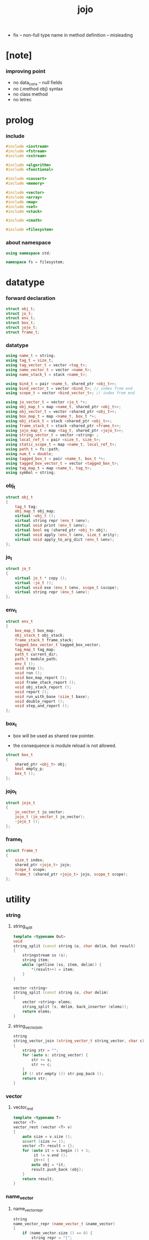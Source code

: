 #+property: tangle jojo.cpp
#+title: jojo
- fix -- non-full type name in method definition -- misleading
* [note]

*** improving point

    - no data_cons -- null fields
    - no (.method obj) syntax
    - no class method
    - no letrec

* prolog

*** include

    #+begin_src cpp
    #include <iostream>
    #include <fstream>
    #include <sstream>

    #include <algorithm>
    #include <functional>

    #include <cassert>
    #include <memory>

    #include <vector>
    #include <array>
    #include <map>
    #include <set>
    #include <stack>

    #include <cmath>

    #include <filesystem>
    #+end_src

*** about namespace

    #+begin_src cpp
    using namespace std;

    namespace fs = filesystem;
    #+end_src

* datatype

*** forward declaration

    #+begin_src cpp
    struct obj_t;
    struct jo_t;
    struct env_t;
    struct box_t;
    struct jojo_t;
    struct frame_t;
    #+end_src

*** datatype

    #+begin_src cpp
    using name_t = string;
    using tag_t = size_t;
    using tag_vector_t = vector <tag_t>;
    using name_vector_t = vector <name_t>;
    using name_stack_t = stack <name_t>;

    using bind_t = pair <name_t, shared_ptr <obj_t>>;
    using bind_vector_t = vector <bind_t>; // index from end
    using scope_t = vector <bind_vector_t>; // index from end

    using jo_vector_t = vector <jo_t *>;
    using obj_map_t = map <name_t, shared_ptr <obj_t>>;
    using obj_vector_t = vector <shared_ptr <obj_t>>;
    using box_map_t = map <name_t, box_t *>;
    using obj_stack_t = stack <shared_ptr <obj_t>>;
    using frame_stack_t = stack <shared_ptr <frame_t>>;
    using jojo_map_t = map <tag_t, shared_ptr <jojo_t>>;
    using string_vector_t = vector <string> ;
    using local_ref_t = pair <size_t, size_t>;
    using static_scope_t = map <name_t, local_ref_t>;
    using path_t = fs::path;
    using num_t = double;
    using tagged_box_t = pair <name_t, box_t *>;
    using tagged_box_vector_t = vector <tagged_box_t>;
    using tag_map_t = map <name_t, tag_t>;
    using symbol = string;
    #+end_src

*** obj_t

    #+begin_src cpp
    struct obj_t
    {
        tag_t tag;
        obj_map_t obj_map;
        virtual ~obj_t ();
        virtual string repr (env_t &env);
        virtual void print (env_t &env);
        virtual bool eq (shared_ptr <obj_t> obj);
        virtual void apply (env_t &env, size_t arity);
        virtual void apply_to_arg_dict (env_t &env);
    };
    #+end_src

*** jo_t

    #+begin_src cpp
    struct jo_t
    {
        virtual jo_t * copy ();
        virtual ~jo_t ();
        virtual void exe (env_t &env, scope_t &scope);
        virtual string repr (env_t &env);
    };
    #+end_src

*** env_t

    #+begin_src cpp
    struct env_t
    {
        box_map_t box_map;
        obj_stack_t obj_stack;
        frame_stack_t frame_stack;
        tagged_box_vector_t tagged_box_vector;
        tag_map_t tag_map;
        path_t current_dir;
        path_t module_path;
        env_t ();
        void step ();
        void run ();
        void box_map_report ();
        void frame_stack_report ();
        void obj_stack_report ();
        void report ();
        void run_with_base (size_t base);
        void double_report ();
        void step_and_report ();
    };
    #+end_src

*** box_t

    - box will be used as shared raw pointer.

    - the consequence is module reload is not allowed.

    #+begin_src cpp
    struct box_t
    {
        shared_ptr <obj_t> obj;
        bool empty_p;
        box_t ();
    };
    #+end_src

*** jojo_t

    #+begin_src cpp
    struct jojo_t
    {
        jo_vector_t jo_vector;
        jojo_t (jo_vector_t jo_vector);
        ~jojo_t ();
    };
    #+end_src

*** frame_t

    #+begin_src cpp
    struct frame_t
    {
        size_t index;
        shared_ptr <jojo_t> jojo;
        scope_t scope;
        frame_t (shared_ptr <jojo_t> jojo, scope_t scope);
    };
    #+end_src

* utility

*** string

***** string_split

      #+begin_src cpp
      template <typename Out>
      void
      string_split (const string &s, char delim, Out result)
      {
          stringstream ss (s);
          string item;
          while (getline (ss, item, delim)) {
              *(result++) = item;
          }
      }

      vector <string>
      string_split (const string &s, char delim)
      {
          vector <string> elems;
          string_split (s, delim, back_inserter (elems));
          return elems;
      }
      #+end_src

***** string_vector_join

      #+begin_src cpp
      string
      string_vector_join (string_vector_t string_vector, char c)
      {
          string str = "";
          for (auto s: string_vector) {
              str += s;
              str += c;
          }
          if (! str.empty ()) str.pop_back ();
          return str;
      }
      #+end_src

*** vector

***** vector_rest

      #+begin_src cpp
      template <typename T>
      vector <T>
      vector_rest (vector <T> v)
      {
          auto size = v.size ();
          assert (size >= 1);
          vector <T> result = {};
          for (auto it = v.begin () + 1;
               it != v.end ();
               it++) {
              auto obj = *it;
              result.push_back (obj);
          }
          return result;
      }
      #+end_src

*** name_vector

***** name_vector_repr

      #+begin_src cpp
      string
      name_vector_repr (name_vector_t &name_vector)
      {
          if (name_vector.size () == 0) {
              string repr = "[";
              repr += "]";
              return repr;
          } else {
              string repr = "[";
              for (auto name: name_vector) {
                  repr += name;
                  repr += " ";
              }
              if (! repr.empty ()) repr.pop_back ();
              repr += "]";
              return repr;
          }
      }
      #+end_src

*** bind

***** bind_eq

      #+begin_src cpp
      bool
      bind_eq (
          bind_t &lhs,
          bind_t &rhs)
      {
          if (lhs.first != rhs.first) return false;
          return lhs.second->eq (rhs.second);
      }
      #+end_src

*** bind_vector

***** bind_vector_repr

      #+begin_src cpp
      string
      bind_vector_repr (
          env_t &env,
          bind_vector_t bind_vector)
      {
          string repr = "";
          for (auto it = bind_vector.rbegin ();
               it != bind_vector.rend ();
               it++) {
              repr += "(";
              repr += to_string (distance (bind_vector.rbegin (), it));
              repr += " ";
              repr += it->first;
              repr += " = ";
              auto obj = it->second;
              if (obj == nullptr) {
                  repr += "_";
              } else {
                  repr += obj->repr (env);
              }
              repr += ") ";
          }
          return repr;
      }
      #+end_src

***** number_of_obj_in_bind_vector

      #+begin_src cpp
      size_t
      number_of_obj_in_bind_vector (bind_vector_t &bind_vector)
      {
          size_t sum = 0;
          auto begin = bind_vector.begin ();
          auto end = bind_vector.end ();
          for (auto it = begin; it != end; it++)
              if (it->second)
                  sum++;
          return sum;
      }
      #+end_src

***** bind_vector_insert_obj

      #+begin_src cpp
      void
      bind_vector_insert_obj (
          env_t &env,
          bind_vector_t &bind_vector,
          shared_ptr <obj_t> obj)
      {
          auto begin = bind_vector.rbegin ();
          auto end = bind_vector.rend ();
          for (auto it = begin; it != end; it++) {
              if (it->second == nullptr) {
                  it->second = obj;
                  return;
              }
          }
          cout << "- fatal error : bind_vector_insert_obj" << "\n";
          cout << "  the bind_vector is filled" << "\n";
          exit (1);
      }
      #+end_src

***** bind_vector_merge_obj_vector

      #+begin_src cpp
      bind_vector_t
      bind_vector_merge_obj_vector (
          env_t &env,
          bind_vector_t &old_bind_vector,
          obj_vector_t &obj_vector)
      {
          auto bind_vector = old_bind_vector;
          for (auto obj: obj_vector)
              bind_vector_insert_obj (env, bind_vector, obj);
          return bind_vector;
      }
      #+end_src

***** bind_vector_insert_obj_with_name

      #+begin_src cpp
      void
      bind_vector_insert_obj_with_name (
          env_t &env,
          bind_vector_t &bind_vector,
          shared_ptr <obj_t> obj,
          name_t name)
      {
          auto begin = bind_vector.rbegin ();
          auto end = bind_vector.rend ();
          for (auto it = begin; it != end; it++) {
              if (it->first == name) {
                  it->second = obj;
                  return;
              }
          }
          cout << "- fatal error : bind_vector_insert_obj_with_name" << "\n";
          cout << "  name not found in the bind_vector" << "\n";
          cout << "  name : " << name << "\n";
          cout << "  bind_vector : "
               << bind_vector_repr (env, bind_vector) << "\n";
          exit (1);
      }
      #+end_src

***** bind_vector_merge_obj_map

      #+begin_src cpp
      bind_vector_t
      bind_vector_merge_obj_map (
          env_t &env,
          bind_vector_t &old_bind_vector,
          obj_map_t &obj_map)
      {
          auto bind_vector = old_bind_vector;
          for (auto &kv: obj_map) {
              auto name = kv.first;
              auto obj = kv.second;
              bind_vector_insert_obj_with_name (
                  env,
                  bind_vector,
                  obj,
                  name);
          }
          return bind_vector;
      }
      #+end_src

***** bind_vector_from_name_vector

      #+begin_src cpp
      bind_vector_t
      bind_vector_from_name_vector (name_vector_t &name_vector)
      {
          auto bind_vector = bind_vector_t ();
          auto begin = name_vector.rbegin ();
          auto end = name_vector.rend ();
          for (auto it = begin; it != end; it++)
              bind_vector.push_back (make_pair (*it, nullptr));
          return bind_vector;
      }
      #+end_src

***** bind_vector_eq

      #+begin_src cpp
      bool
      bind_vector_eq (
          bind_vector_t &lhs,
          bind_vector_t &rhs)
      {
          if (lhs.size () != rhs.size ()) return false;
          auto size = lhs.size ();
          size_t index = 0;
          while (index < size) {
              if (! bind_eq (lhs [index], rhs [index]))
                  return false;
              index++;
          }
          return true;
      }
      #+end_src

*** obj_vector

***** pick_up_obj_vector

      #+begin_src cpp
      obj_vector_t
      pick_up_obj_vector (env_t &env, size_t counter)
      {
          auto obj_vector = obj_vector_t ();
          while (counter > 0) {
              counter--;
              auto obj = env.obj_stack.top ();
              obj_vector.push_back (obj);
              env.obj_stack.pop ();
          }
          reverse (obj_vector.begin (),
                   obj_vector.end ());
          return obj_vector;
      }
      #+end_src

*** scope

***** scope_eq

      #+begin_src cpp
      bool
      scope_eq (
          scope_t &lhs,
          scope_t &rhs)
      {
          if (lhs.size () != rhs.size ()) return false;
          auto size = lhs.size ();
          size_t index = 0;
          while (index < size) {
              if (! bind_vector_eq (lhs [index], rhs [index]))
                  return false;
              index++;
          }
          return true;
      }
      #+end_src

***** scope_extend

      #+begin_src cpp
      scope_t
      scope_extend (
          scope_t old_scope,
          bind_vector_t bind_vector)
      {
          auto scope = old_scope;
          scope.push_back (bind_vector);
          return scope;
      }
      #+end_src

***** scope_repr

      #+begin_src cpp
      string
      scope_repr (env_t &env, scope_t scope)
      {
          string repr = "";
          repr += "  - [";
          repr += to_string (scope.size ());
          repr += "] ";
          repr += "scope - ";
          repr += "\n";
          for (auto it = scope.rbegin ();
               it != scope.rend ();
               it++) {
              repr += "    ";
              repr += to_string (distance (scope.rbegin (), it));
              repr += " ";
              repr += bind_vector_repr (env, *it);
              repr += "\n";
          }
          return repr;
      }
      #+end_src

*** obj_map

***** obj_map_eq

      #+begin_src cpp
      bool
      obj_map_eq (obj_map_t &lhs, obj_map_t &rhs)
      {
          if (lhs.size () != rhs.size ()) return false;
          for (auto &kv: lhs) {
              auto name = kv.first;
              auto it = rhs.find (name);
              if (it == rhs.end ()) return false;
              if (! kv.second->eq (it->second)) return false;
          }
          return true;
      }
      #+end_src

***** obj_map_repr

      #+begin_src cpp
      string
      obj_map_repr (env_t &env, obj_map_t &obj_map)
      {
          string repr = "";
          for (auto &kv: obj_map) {
              auto name = kv.first;
              repr += name;
              repr += " = ";
              auto obj = kv.second;
              repr += obj->repr (env);
              repr += " ";
          }
          if (! repr.empty ()) repr.pop_back ();
          return repr;
      }
      #+end_src

***** name_vector_obj_map_lack

      #+begin_src cpp
      name_vector_t
      name_vector_obj_map_lack (
          name_vector_t &old_name_vector,
          obj_map_t &obj_map)
      {
          auto name_vector = name_vector_t ();
          for (auto name: old_name_vector) {
              auto it = obj_map.find (name);
              // not found == lack
              if (it == obj_map.end ())
                  name_vector.push_back (name);
          }
          return name_vector;
      }
      #+end_src

***** name_vector_obj_map_arity_lack

      #+begin_src cpp
      name_vector_t
      name_vector_obj_map_arity_lack (
          name_vector_t &old_name_vector,
          obj_map_t &obj_map,
          size_t arity)
      {
          auto name_vector = name_vector_obj_map_lack
              (old_name_vector, obj_map);
          auto lack = name_vector.size ();
          auto counter = lack - arity;
          while (counter > 0) {
              counter--;
              name_vector.pop_back ();
          }
          return name_vector;
      }
      #+end_src

***** pick_up_obj_map_and_merge

      #+begin_src cpp
      obj_map_t
      pick_up_obj_map_and_merge (
          env_t &env,
          name_vector_t &lack_name_vector,
          obj_map_t &old_obj_map)
      {
          auto obj_map = old_obj_map;
          auto begin = lack_name_vector.rbegin ();
          auto end = lack_name_vector.rend ();
          for (auto it = begin; it != end; it++) {
              name_t name = *it;
              auto obj = env.obj_stack.top ();
              env.obj_stack.pop ();
              obj_map [name] = obj;
          }
          return obj_map;
      }
      #+end_src

***** name_vector_and_obj_map_repr

      #+begin_src cpp
      string
      name_vector_and_obj_map_repr (
          env_t &env,
          name_vector_t &name_vector,
          obj_map_t &obj_map)
      {
          string repr = "";
          for (auto &name: name_vector) {
              auto it = obj_map.find (name);
              if (it == obj_map.end ()) {
                  repr += name;
                  repr += " = _ ";
              }
          }
          for (auto &kv: obj_map) {
              auto name = kv.first;
              repr += name;
              repr += " = ";
              auto obj = kv.second;
              repr += obj->repr (env);
              repr += " ";
          }
          if (! repr.empty ()) repr.pop_back ();
          return repr;
      }
      #+end_src

***** obj_map_merge

      #+begin_src cpp
      obj_map_t
      obj_map_merge (
          env_t &env,
          obj_map_t &ante,
          obj_map_t &succ)
      {
          auto obj_map = obj_map_t ();
          for (auto &kv: ante) {
              auto name = kv.first;
              auto obj = kv.second;
              obj_map [name] = obj;
          }
          for (auto &kv: succ) {
              auto name = kv.first;
              auto obj = kv.second;
              obj_map [name] = obj;
          }
          return obj_map;
      }
      #+end_src

*** name

***** name_t2c

      #+begin_src cpp
      name_t
      name_t2c (name_t type_name)
      {
          auto name = type_name;
          auto size = name.size ();
          assert (size > 2);
          assert (name [size - 1] == 't');
          assert (name [size - 2] == '-');
          name.pop_back ();
          name += 'c';
          return name;
      }
      #+end_src

***** name_c2t

      #+begin_src cpp
      name_t
      name_c2t (name_t data_name)
      {
          auto name = data_name;
          auto size = name.size ();
          assert (size > 2);
          assert (name [size - 1] == 'c');
          assert (name [size - 2] == '-');
          name.pop_back ();
          name += 't';
          return name;
      }
      #+end_src

*** frame

***** new_frame_from_jojo

      #+begin_src cpp
      shared_ptr <frame_t>
      new_frame_from_jojo (shared_ptr <jojo_t> jojo)
      {
          return make_shared <frame_t>
              (jojo, scope_t ());
      }
      #+end_src

***** new_frame_from_jo_vector

      #+begin_src cpp
      shared_ptr <frame_t>
      new_frame_from_jo_vector (jo_vector_t jo_vector)
      {
          auto jojo = make_shared <jojo_t> (jo_vector);
          return make_shared <frame_t>
              (jojo, scope_t ());
      }
      #+end_src

*** local_ref

***** static_scope_extend

      #+begin_src cpp
      static_scope_t
      static_scope_extend (
          static_scope_t &old_static_scope,
          name_vector_t &name_vector)
      {
          auto static_scope = static_scope_t ();
          for (auto &kv: old_static_scope) {
              auto name = kv.first;
              auto old_local_ref = kv.second;
              auto local_ref = local_ref_t ();
              local_ref.first = old_local_ref.first + 1;
              local_ref.second = old_local_ref.second;
              static_scope [name] = local_ref;
          }
          size_t index = 0;
          auto size = name_vector.size ();
          while (index < size) {
              auto name = name_vector [index];
              auto local_ref = local_ref_t ();
              local_ref.first = 0;
              local_ref.second = index;
              static_scope [name] = local_ref;
              index++;
          }
          return static_scope;
      }
      #+end_src

*** assert

***** assert_pop_eq

      #+begin_src cpp
      void
      assert_pop_eq (env_t &env, shared_ptr <obj_t> obj)
      {
          auto that = env.obj_stack.top ();
          assert (obj->eq (that));
          env.obj_stack.pop ();
      }
      #+end_src

***** assert_tos_eq

      #+begin_src cpp
      void
      assert_tos_eq (env_t &env, shared_ptr <obj_t> obj)
      {
          auto that = env.obj_stack.top ();
          assert (obj->eq (that));
      }
      #+end_src

***** assert_stack_size

      #+begin_src cpp
      void
      assert_stack_size (env_t &env, size_t size)
      {
          assert (env.obj_stack.size () == size);
      }
      #+end_src

*** num

***** s2n

      #+begin_src cpp
      num_t s2n (string s)
      {
          return stod (s);
      }
      #+end_src

* obj

*** obj_t::~obj_t

    #+begin_src cpp
    obj_t::~obj_t ()
    {
        // all classes that will be derived from
        // should have a virtual or protected destructor,
        // otherwise deleting an instance via a pointer
        // to a base class results in undefined behavior.
    }
    #+end_src

*** obj_t::repr

    #+begin_src cpp
    name_t
    name_of_tag (env_t &env, tag_t tag);

    string
    obj_t::repr (env_t &env)
    {
        return "#<" + name_of_tag (env, this->tag) + ">";
    }
    #+end_src

*** obj_t::print

    #+begin_src cpp
    void
    obj_t::print (env_t &env)
    {
        cout << this->repr (env) << flush;
    }
    #+end_src

*** obj_t::eq

    #+begin_src cpp
    bool
    obj_t::eq (shared_ptr <obj_t> obj)
    {
        if (this->tag != obj->tag) {
            return false;
        } else {
            cout << "- fatal error : obj_t::eq" << "\n";
            cout << "  eq is not implemented for  : ";
            cout << obj->tag << "\n";
            exit (1);
        }
    }
    #+end_src

*** obj_t::apply

    #+begin_src cpp
    void
    obj_t::apply (env_t &env, size_t arity)
    {
        cout << "- fatal error : obj_t::apply" << "\n";
        cout << "  applying non applicable object" << "\n";
        cout << "  tag : " << name_of_tag (env, this->tag) << "\n";
        cout << "  obj : " << this->repr (env) << "\n";
        exit (1);
    }
    #+end_src

*** obj_t::apply_to_arg_dict

    #+begin_src cpp
    void
    obj_t::apply_to_arg_dict (env_t &env)
    {
        cout << "- fatal error : obj_t::apply_to_arg_dict" << "\n";
        cout << "  applying non applicable object" << "\n";
        cout << "  tag : " << name_of_tag (env, this->tag) << "\n";
        cout << "  obj : " << this->repr (env) << "\n";
        exit (1);
    }
    #+end_src

*** define

    #+begin_src cpp
    box_t *
    boxing (env_t &env, name_t name);

    void
    define (
        env_t &env,
        name_t name,
        shared_ptr <obj_t> obj)
    {
        auto box = boxing (env, name);
        box->obj = obj;
        box->empty_p = false;
    }
    #+end_src

*** obj_eq

    #+begin_src cpp
    bool
    obj_eq (
        shared_ptr <obj_t> &lhs,
        shared_ptr <obj_t> &rhs)
    {
        return lhs->eq (rhs);
    }
    #+end_src

*** find_obj_from_name

    #+begin_src cpp
    shared_ptr <obj_t>
    find_obj_from_name (env_t &env, name_t name)
    {
        auto string_vector = string_split (name, '.');
        assert (string_vector.size () > 0);
        auto first_name = string_vector [0];
        auto it = env.box_map.find (first_name);
        if (it != env.box_map.end ()) {
            auto box = it->second;
            auto obj = box->obj;
            for (auto sub_name: vector_rest (string_vector)) {
                auto it = obj->obj_map.find (sub_name);
                if (it != obj->obj_map.end ()) {
                    obj = it->second;
                } else {
                    return nullptr;
                }
            }
            return obj;
        } else {
            return nullptr;
        }
    }
    #+end_src

* jo

*** jo_t::copy

    #+begin_src cpp
    jo_t *
    jo_t::copy ()
    {
        cout << "- fatal error : jo_t::copy unknown jo" << "\n";
        exit (1);
    }
    #+end_src

*** jo_t::~jo_t

    #+begin_src cpp
    jo_t::~jo_t ()
    {
        // all classes that will be derived from
        // should have a virtual or protected destructor,
        // otherwise deleting an instance via a pointer
        // to a base class results in undefined behavior.
    }
    #+end_src

*** jo_t::exe

    #+begin_src cpp
    void
    jo_t::exe (env_t &env, scope_t &scope)
    {
        cout << "- fatal error : unknown jo" << "\n";
        exit (1);
    }
    #+end_src

*** jo_t::repr

    #+begin_src cpp
    string
    jo_t::repr (env_t &env)
    {
        return "#<unknown-jo>";
    }
    #+end_src

* env

*** box

***** box_t::box_t

      #+begin_src cpp
      box_t::box_t ()
      {
          this->empty_p = true;
      }
      #+end_src

***** boxing

      #+begin_src cpp
      box_t *
      boxing (env_t &env, name_t name)
      {
          auto it = env.box_map.find (name);
          if (it != env.box_map.end ()) {
              auto box = it->second;
              return box;
          } else {
              auto box = new box_t ();
              env.box_map [name] = box;
              return box;
          }
      }
      #+end_src

***** name_of_box

      #+begin_src cpp
      name_t
      name_of_box (env_t &env, box_t *box)
      {
          for (auto &kv: env.box_map) {
              auto name = kv.first;
              if (kv.second == box) {
                  return name;
              }
          }
          return "#non-name";
      }
      #+end_src

*** jojo

***** jojo_t::jojo_t

      #+begin_src cpp
      jojo_t::
      jojo_t (jo_vector_t jo_vector)
      {
          this->jo_vector = jo_vector;
      }
      #+end_src

***** jojo_t::~jojo_t

      #+begin_src cpp
      jojo_t::
      ~jojo_t ()
      {
          for (jo_t *jo_ptr: this->jo_vector)
              delete jo_ptr;
      }
      #+end_src

***** jojo_append

      #+begin_src cpp
      shared_ptr <jojo_t>
      jojo_append (
          shared_ptr <jojo_t> ante,
          shared_ptr <jojo_t> succ)
      {
          auto jo_vector = jo_vector_t ();
          for (auto x: ante->jo_vector) jo_vector.push_back (x->copy ());
          for (auto x: succ->jo_vector) jo_vector.push_back (x->copy ());
          return make_shared <jojo_t> (jo_vector);
      }
      #+end_src

***** jojo_repr

      #+begin_src cpp
      string
      jojo_repr (
          env_t &env,
          shared_ptr <jojo_t> jojo)
      {
          assert (jojo->jo_vector.size () != 0);
          string repr = "";
          for (auto &jo: jojo->jo_vector) {
              repr += jo->repr (env);
              repr += " ";
          }
          repr.pop_back ();
          return repr;
      }
      #+end_src

*** frame

***** frame_t::frame_t

      #+begin_src cpp
      frame_t::
      frame_t (
          shared_ptr <jojo_t> jojo,
          scope_t scope)
      {
          this->index = 0;
          this->jojo = jojo;
          this->scope = scope;
      }
      #+end_src

***** jojo_print

      #+begin_src cpp
      void
      jojo_print (env_t &env, shared_ptr <jojo_t> jojo)
      {
          for (auto &jo: jojo->jo_vector) {
              cout << jo->repr (env) << " ";
          }
      }
      #+end_src

***** jojo_print_with_index

      #+begin_src cpp
      void
      jojo_print_with_index (
          env_t &env,
          shared_ptr <jojo_t> jojo,
          size_t index)
      {
          for (auto it = jojo->jo_vector.begin ();
               it != jojo->jo_vector.end ();
               it++) {
              size_t it_index = it - jojo->jo_vector.begin ();
              jo_t *jo = *it;
              if (index == it_index) {
                  cout << "->> " << jo->repr (env) << " ";
              } else {
                  cout << jo->repr (env) << " ";
              }
          }
      }
      #+end_src

***** frame_report

      #+begin_src cpp
      void
      frame_report (env_t &env, shared_ptr <frame_t> frame)
      {
          cout << "  - [" << frame->index+1
               << "/" << frame->jojo->jo_vector.size ()
               << "] ";
          jojo_print_with_index (env, frame->jojo, frame->index);
          cout << "\n";
          cout << scope_repr (env, frame->scope);
      }
      #+end_src

*** tag

***** tag_name_p

      #+begin_src cpp
      bool
      tag_name_p (name_t name)
      {
          auto size = name.size ();
          if (size < 3) return false;
          if (name [size - 1] != 't') return false;
          if (name [size - 2] != '-') return false;
          return true;
      }
      #+end_src

***** tagging

      #+begin_src cpp
      tag_t
      tagging (env_t &env, name_t name)
      {
          assert (tag_name_p (name));
          auto it = env.tag_map.find (name);
          if (it != env.tag_map.end ()) {
              auto tag = it->second;
              return tag;
          } else {
              auto tag = env.tagged_box_vector.size ();
              env.tag_map [name] = tag;
              auto box = boxing (env, name);
              env.tagged_box_vector.push_back (make_pair (name, box));
              return tag;
          }
      }
      #+end_src

***** box_of_tag

      #+begin_src cpp
      box_t *
      box_of_tag (env_t &env, tag_t tag)
      {
          if (tag >= env.tagged_box_vector.size ()) {
              cout << "- fatal error : box_of_tag" << "\n"
                   << "  unknown tag : " << tag << "\n";
              exit (1);
          } else {
              return env.tagged_box_vector [tag] .second;
          }
      }
      #+end_src

***** name_of_tag

      #+begin_src cpp
      name_t
      name_of_tag (env_t &env, tag_t tag)
      {
          if (tag >= env.tagged_box_vector.size ()) {
              return "#<unknown-tag:" + to_string (tag) + ">";
          } else {
              return env.tagged_box_vector [tag] .first;
          }
      }
      #+end_src

***** null_tagged_box

      #+begin_src cpp
      tagged_box_t null_tagged_box = make_pair ("", nullptr);
      #+end_src

***** make_tagged_box_vector

      #+begin_src cpp
      tagged_box_vector_t
      make_tagged_box_vector ()
      {
          auto tagged_box_vector = tagged_box_vector_t (64, null_tagged_box);
          return tagged_box_vector;
      }
      #+end_src

***** preserved_tag

      #+begin_src cpp
      void
      define_type (env_t &env, name_t name);

      void
      preserve_tag (env_t &env, tag_t tag, name_t name)
      {
          env.tag_map [name] = tag;
          auto box = boxing (env, name);
          env.tagged_box_vector [tag] = make_pair (name, box);
          define_type (env, name);
      }
      #+end_src

***** about preserved tags

      #+begin_src cpp
      tag_t closure_tag      = 0;
      tag_t type_tag         = 1;
      tag_t true_tag         = 2;
      tag_t false_tag        = 3;
      tag_t data_cons_tag    = 4;
      tag_t prim_tag         = 5;
      tag_t num_tag          = 6;
      tag_t str_tag          = 7;
      tag_t null_tag         = 8;
      tag_t cons_tag         = 9;
      tag_t vect_tag         = 10;
      tag_t dict_tag         = 11;
      tag_t module_tag       = 12;
      tag_t keyword_tag      = 13;
      tag_t macro_tag        = 14;
      tag_t top_keyword_tag  = 15;
      tag_t sym_tag          = 16;
      tag_t nothing_tag      = 17;
      tag_t just_tag         = 18;
      #+end_src

***** init_tagged_box_vector

      #+begin_src cpp
      void
      init_tagged_box_vector (env_t &env)
      {
          preserve_tag (env, closure_tag      , "closure-t");
          preserve_tag (env, type_tag         , "type-t");
          preserve_tag (env, true_tag         , "true-t");
          preserve_tag (env, false_tag        , "false-t");
          preserve_tag (env, data_cons_tag    , "data-cons-t");
          preserve_tag (env, prim_tag         , "prim-t");
          preserve_tag (env, num_tag          , "num-t");
          preserve_tag (env, str_tag          , "str-t");
          preserve_tag (env, null_tag         , "null-t");
          preserve_tag (env, cons_tag         , "cons-t");
          preserve_tag (env, vect_tag         , "vect-t");
          preserve_tag (env, dict_tag         , "dict-t");
          preserve_tag (env, module_tag       , "module-t");
          preserve_tag (env, keyword_tag      , "keyword-t");
          preserve_tag (env, macro_tag        , "macro-t");
          preserve_tag (env, top_keyword_tag  , "top-keyword-t");
          preserve_tag (env, sym_tag          , "sym-t");
          preserve_tag (env, nothing_tag      , "nothing-t");
          preserve_tag (env, just_tag         , "just-t");
      }
      #+end_src

*** env_t::env_t

    #+begin_src cpp
    env_t::env_t ()
    {
       this->current_dir = fs::current_path ();
       this->tagged_box_vector = make_tagged_box_vector ();
       auto &env = *this;
       init_tagged_box_vector (env);
    }
    #+end_src

*** env_t::step

    #+begin_src cpp
    void
    env_t::step ()
    {
        auto frame = this->frame_stack.top ();
        size_t size = frame->jojo->jo_vector.size ();
        // it is assumed that jojo in frame are not empty
        assert (size != 0);
        size_t index = frame->index;
        frame->index++;
        // handle proper tail call
        if (index+1 == size) this->frame_stack.pop ();
        // since the last frame might be drop,
        //   we pass last scope as an extra argument.
        frame->jojo->jo_vector[index]->exe (*this, frame->scope);
    }
    #+end_src

*** env_t::run

    #+begin_src cpp
    void
    env_t::run ()
    {
        while (!this->frame_stack.empty ()) {
            this->step ();
        }
    }
    #+end_src

*** env_t::box_map_report

    #+begin_src cpp
    void
    env_t::box_map_report ()
    {
        auto &env = *this;
        cout << "- [" << env.box_map.size () << "] "
             << "box_map - " << "\n";
        for (auto &kv: env.box_map) {
            cout << "  " << kv.first << " = ";
            auto box = kv.second;
            if (box->empty_p) {
                cout << "_";
            } else {
                cout << box->obj->repr (env);
            }
            cout << "\n";
        }
    }
    #+end_src

*** env_t::frame_stack_report

    #+begin_src cpp
    void
    env_t::frame_stack_report ()
    {
        auto &env = *this;
        cout << "- [" << env.frame_stack.size () << "] "
             << "frame_stack - " << "\n";
        frame_stack_t frame_stack = env.frame_stack;
        while (! frame_stack.empty ()) {
           auto frame = frame_stack.top ();
           frame_report (env, frame);
           frame_stack.pop ();
        }
    }
    #+end_src

*** env_t::obj_stack_report

    #+begin_src cpp
    void
    env_t::obj_stack_report ()
    {
        auto &env = *this;
        cout << "- [" << env.obj_stack.size () << "] "
             << "obj_stack - " << "\n";
        auto obj_stack = env.obj_stack;
        while (! obj_stack.empty ()) {
            auto obj = obj_stack.top ();
            cout << "  ";
            cout << obj->repr (env);
            cout << "\n";
            obj_stack.pop ();
        }
    }
    #+end_src

*** env_t::report

    #+begin_src cpp
    void
    env_t::report ()
    {
        this->box_map_report ();
        this->frame_stack_report ();
        this->obj_stack_report ();
    }
    #+end_src

*** env_t::run_with_base

    #+begin_src cpp
    void
    env_t::run_with_base (size_t base)
    {
        while (this->frame_stack.size () > base) {
            this->step ();
        }
    }
    #+end_src

*** env_t::double_report

    #+begin_src cpp
    void
    env_t::double_report ()
    {
        this->report ();
        this->run ();
        this->report ();
    }
    #+end_src

*** env_t::step_and_report

    #+begin_src cpp
    void
    env_t::step_and_report ()
    {
        this->step ();
        this->report ();
    }
    #+end_src

* closure

*** closure_o

    #+begin_src cpp
    struct closure_o: obj_t
    {
        name_vector_t name_vector;
        shared_ptr <jojo_t> jojo;
        bind_vector_t bind_vector;
        scope_t scope;
        closure_o (name_vector_t name_vector,
                   shared_ptr <jojo_t> jojo,
                   bind_vector_t bind_vector,
                   scope_t scope);
        bool eq (shared_ptr <obj_t> obj);
        void apply (env_t &env, size_t arity);
        void apply_to_arg_dict (env_t &env);
        string repr (env_t &env);
    };
    #+end_src

*** closure_o::closure_o

    #+begin_src cpp
    closure_o::
    closure_o (
        name_vector_t name_vector,
        shared_ptr <jojo_t> jojo,
        bind_vector_t bind_vector,
        scope_t scope)
    {
        this->tag = closure_tag;
        this->name_vector = name_vector;
        this->jojo = jojo;
        this->bind_vector = bind_vector;
        this->scope = scope;
    }
    #+end_src

*** make_closure

    #+begin_src cpp
    shared_ptr <closure_o>
    make_closure (
        name_vector_t name_vector,
        shared_ptr <jojo_t> jojo,
        bind_vector_t bind_vector,
        scope_t scope)
    {
        return make_shared <closure_o> (
            name_vector,
            jojo,
            bind_vector,
            scope);
    }
    #+end_src

*** closure_o::apply

    #+begin_src cpp
    void
    closure_o::apply (env_t &env, size_t arity)
    {
        auto size = this->name_vector.size ();
        auto have = number_of_obj_in_bind_vector (this->bind_vector);
        auto lack = size - have;
        if (arity > lack) {
            cout << "- fatal error : closure_o::apply" << "\n";
            cout << "  over-arity apply" << "\n";
            cout << "  arity > lack" << "\n";
            cout << "  arity : " << arity << "\n";
            cout << "  lack : " << lack << "\n";
            cout << "  closure : " << this->repr (env) <<  "\n";
            exit (1);
        }
        auto obj_vector = pick_up_obj_vector (env, arity);
        auto bind_vector = bind_vector_merge_obj_vector (
            env, this->bind_vector, obj_vector);
        if (lack == arity) {
            auto scope = scope_extend (
                this->scope, bind_vector);
            auto frame = make_shared <frame_t> (
                this->jojo, scope);
            env.frame_stack.push (frame);
        } else {
            assert (arity < lack);
            auto closure = make_closure (
                this->name_vector,
                this->jojo,
                bind_vector,
                this->scope);
            env.obj_stack.push (closure);
        }
    }
    #+end_src

*** closure_o::eq

    #+begin_src cpp
    bool
    closure_o::eq (shared_ptr <obj_t> obj)
    {
        // raw pointers must be eq first
        if (this != obj.get ()) {
            return false;
        }
        auto that = static_pointer_cast <closure_o> (obj);
        if (scope_eq (this->scope, that->scope)) {
            return false;
        }
        if (bind_vector_eq (
                this->bind_vector,
                that->bind_vector)) {
            return false;
        } else {
            return true;
        }
    }
    #+end_src

*** closure_p

    #+begin_src cpp
    bool
    closure_p (shared_ptr <obj_t> a)
    {
        return a->tag == closure_tag;
    }
    #+end_src

*** closure_o::repr

    #+begin_src cpp
    string
    closure_o::repr (env_t &env)
    {
        string repr = "(closure ";
        repr += name_vector_repr (this->name_vector);
        repr += " ";
        repr += jojo_repr (env, this->jojo);
        repr += "\n";
        auto scope = this->scope;
        scope.push_back (this->bind_vector);
        repr += scope_repr (env, scope);
        if (! repr.empty ()) repr.pop_back ();
        if (! repr.empty ()) repr.pop_back ();
        repr += ")";
        return repr;
    }
    #+end_src

* type

*** type_o

    #+begin_src cpp
    struct type_o: obj_t
    {
        tag_t tag_of_type;
        tag_vector_t super_tag_vector;
        type_o (
            tag_t tag_of_type,
            tag_vector_t super_tag_vector,
            obj_map_t obj_map);
        bool eq (shared_ptr <obj_t> obj);
        string repr (env_t &env);
    };
    #+end_src

*** type_o::type_o

    #+begin_src cpp
    type_o::type_o (
        tag_t tag_of_type,
        tag_vector_t super_tag_vector,
        obj_map_t obj_map)
    {
        this->tag = type_tag;
        this->tag_of_type = tag_of_type;
        this->super_tag_vector = super_tag_vector;
        this->obj_map = obj_map;
    }
    #+end_src

*** make_type

    #+begin_src cpp
    shared_ptr <type_o>
    make_type (
        tag_t tag_of_type,
        tag_vector_t super_tag_vector,
        obj_map_t obj_map)
    {
        return make_shared <type_o> (
            tag_of_type,
            super_tag_vector,
            obj_map);
    }
    #+end_src

*** as_type

    #+begin_src cpp
    shared_ptr <type_o>
    as_type (shared_ptr <obj_t> obj)
    {
        return static_pointer_cast <type_o> (obj);
    }
    #+end_src

*** type_o::repr

    #+begin_src cpp
    string
    type_o::repr (env_t &env)
    {
        return name_of_tag (env, this->tag_of_type);
    }
    #+end_src

*** type_o::eq

    #+begin_src cpp
    bool
    type_o::eq (shared_ptr <obj_t> obj)
    {
        if (this->tag != obj->tag) return false;
        auto that = as_type (obj);
        if (this->tag_of_type != that->tag_of_type) return false;
        return true;
    }
    #+end_src

*** find_type_from_prefix

    #+begin_src cpp
    shared_ptr <type_o>
    find_type_from_prefix (env_t &env, name_t prefix)
    {
        auto string_vector = string_split (prefix, '.');
        assert (string_vector.size () > 0);
        auto top = string_vector [0];
        auto it = env.box_map.find (top + "-t");
        if (it != env.box_map.end ()) {
            auto box = it->second;
            if (box->empty_p) return nullptr;
            auto obj = box->obj;
            if (obj->tag != type_tag) return nullptr;
            auto type = as_type (obj);
            return type;
        }
        return nullptr;
    }
    #+end_src

*** assign

    #+begin_src cpp
    void
    assign (
        env_t &env,
        name_t prefix,
        name_t name,
        shared_ptr <obj_t> obj)
    {
        if (prefix == "") {
            define (env, name, obj);
            return;
        }
        auto type = find_type_from_prefix (env, prefix);
        if (type) {
            type->obj_map [name] = obj;
        } else {
            cout << "- fatal error : assign fail" << "\n";
            cout << "  unknown prefix : " << prefix << "\n";
            exit (1);
        }
    }
    #+end_src

*** assign_type

    #+begin_src cpp
    void
    assign_type (
        env_t &env,
        name_t prefix,
        name_t type_name,
        tag_t tag_of_type,
        tag_vector_t super_tag_vector)
    {
        auto type = make_type (
            tag_of_type,
            super_tag_vector,
            obj_map_t ());
        auto box = box_of_tag (env, tag_of_type);
        box->obj = type;
        box->empty_p = false;
        assign (env, prefix, type_name, type);
    }
    #+end_src

*** define_type

    #+begin_src cpp
    void
    define_type (env_t &env, name_t name)
    {
        auto type_name = name;
        auto tag_of_type = tagging (env, name);
        assign_type (env, "", type_name, tag_of_type, {});
    }
    #+end_src

*** type_of

    #+begin_src cpp
    shared_ptr <type_o>
    type_of (env_t &env, shared_ptr <obj_t> obj)
    {
        auto box = box_of_tag (env, obj->tag);
        assert (! box->empty_p);
        return as_type (box->obj);
    }
    #+end_src

* data

*** data_o

    #+begin_src cpp
    struct data_o: obj_t, enable_shared_from_this <obj_t>
    {
        name_vector_t name_vector;
        data_o (
            tag_t tag,
            name_vector_t name_vector,
            obj_map_t obj_map);
        void apply (env_t &env, size_t arity);
        void apply_to_arg_dict (env_t &env);
        bool eq (shared_ptr <obj_t> obj);
        string repr (env_t &env);
    };
    #+end_src

*** data_o::data_o

    #+begin_src cpp
    data_o::
    data_o (
        tag_t tag,
        name_vector_t name_vector,
        obj_map_t obj_map)
    {
        this->tag = tag;
        this->name_vector = name_vector;
        this->obj_map = obj_map;
    }
    #+end_src

*** make_data

    #+begin_src cpp
    shared_ptr <data_o>
    make_data (
        tag_t tag,
        name_vector_t name_vector,
        obj_map_t obj_map)
    {
        return make_shared <data_o> (
            tag,
            name_vector,
            obj_map);
    }
    #+end_src

*** data_o::eq

    #+begin_src cpp
    bool
    data_o::eq (shared_ptr <obj_t> obj)
    {
        if (this->tag != obj->tag) return false;
        auto that = static_pointer_cast <data_o> (obj);
        return obj_map_eq (this->obj_map, that->obj_map);
    }
    #+end_src

*** data_o::repr

    #+begin_src cpp
    string
    sexp_repr (env_t &env, shared_ptr <obj_t> a);

    string
    data_o::repr (env_t &env)
    {
        if (this->tag == null_tag or
            this->tag == cons_tag)
        {
            return sexp_repr (env, shared_from_this ());
        } else if (this->obj_map.size () == 0) {
            string repr = "";
            repr += name_of_tag (env, this->tag);
            repr.pop_back ();
            repr.pop_back ();
            repr += "-c";
            return repr;
        } else {
            string repr = "(";
            repr += name_of_tag (env, this->tag);
            repr.pop_back ();
            repr.pop_back ();
            repr += "-c ";
            repr += obj_map_repr (env, this->obj_map);
            repr += ")";
            return repr;
        }
    }
    #+end_src

*** assign_data

    #+begin_src cpp
    void
    assign_data (
        env_t &env,
        name_t prefix,
        name_t data_name,
        tag_t tag_of_type,
        name_vector_t name_vector)
    {
        auto data = make_data (
            tag_of_type,
            name_vector,
            obj_map_t ());
        assign (env, prefix, data_name, data);
    }
    #+end_src

*** data_o::apply

    #+begin_src cpp
    void
    data_o::apply (env_t &env, size_t arity)
    {
        auto size = this->name_vector.size ();
        auto have = this->obj_map.size ();
        auto lack = size - have;
        auto lack_name_vector = name_vector_t ();
        if (lack == arity) {
            lack_name_vector = name_vector_obj_map_lack (
                this->name_vector, this->obj_map);
        } else if (arity < lack) {
            lack_name_vector = name_vector_obj_map_arity_lack (
                this->name_vector, this->obj_map, arity);
        } else {
            cout << "- fatal error : data_o::apply" << "\n";
            cout << "  over-arity apply" << "\n";
            cout << "  arity > lack" << "\n";
            cout << "  arity : " << arity << "\n";
            cout << "  lack : " << lack << "\n";
            exit (1);
        }
        auto obj_map = pick_up_obj_map_and_merge (
            env, lack_name_vector, this->obj_map);
        auto data = make_data (
            this->tag,
            this->name_vector,
            obj_map);
        env.obj_stack.push (data);
    }
    #+end_src

* bool

*** true_c

    #+begin_src cpp
    shared_ptr <data_o>
    true_c ()
    {
       return make_data (
           true_tag,
           name_vector_t (),
           obj_map_t ());
    }
    #+end_src

*** true_p

    #+begin_src cpp
    bool
    true_p (shared_ptr <obj_t> a)
    {
        return a->tag == true_tag;
    }
    #+end_src

*** false_c

    #+begin_src cpp
    shared_ptr <data_o>
    false_c ()
    {
       return make_data (
           false_tag,
           name_vector_t (),
           obj_map_t ());
    }
    #+end_src

*** false_p

    #+begin_src cpp
    bool
    false_p (shared_ptr <obj_t> a)
    {
        return a->tag == false_tag;
    }
    #+end_src

*** make_bool

    #+begin_src cpp
    shared_ptr <data_o>
    make_bool (bool b)
    {
        if (b) {
            return true_c ();
        } else {
            return false_c ();
        }
    }
    #+end_src

*** bool_p

    #+begin_src cpp
    bool
    bool_p (shared_ptr <obj_t> a)
    {
        return true_p (a)
            or false_p (a);
    }
    #+end_src

* prim

*** prim_fn

    #+begin_src cpp
    using prim_fn = function
        <void (env_t &, obj_map_t &)>;
    #+end_src

*** prim_o

    #+begin_src cpp
    struct prim_o: obj_t
    {
        name_vector_t name_vector;
        prim_fn fn;
        prim_o (
            name_vector_t name_vector,
            prim_fn fn,
            obj_map_t obj_map);
        bool eq (shared_ptr <obj_t> obj);
        void apply (env_t &env, size_t arity);
        void apply_to_arg_dict (env_t &env);
        string repr (env_t &env);
    };
    #+end_src

*** prim_o::prim_o

    #+begin_src cpp
    prim_o::prim_o (
        name_vector_t name_vector,
        prim_fn fn,
        obj_map_t obj_map)
    {
        this->tag = prim_tag;
        this->name_vector = name_vector;
        this->fn = fn;
        this->obj_map = obj_map;
    }
    #+end_src

*** make_prim

    #+begin_src cpp
    shared_ptr <prim_o>
    make_prim (
        name_vector_t name_vector,
        prim_fn fn,
        obj_map_t obj_map)
    {
        return make_shared <prim_o> (
            name_vector,
            fn,
            obj_map);
    }
    #+end_src

*** prim_p

    #+begin_src cpp
    bool
    prim_p (shared_ptr <obj_t> a)
    {
        return a->tag == prim_tag;
    }
    #+end_src

*** prim_o::repr

    #+begin_src cpp
    string
    prim_o::repr (env_t &env)
    {
        if (this->name_vector.size () == 0) {
            string repr = "(prim)";
            return repr;
        } else {
            string repr = "(prim ";
            repr += name_vector_and_obj_map_repr
                (env, this->name_vector, this->obj_map);
            repr += ")";
            return repr;
        }
    }
    #+end_src

*** prim_o::eq

    #+begin_src cpp
    bool prim_o::eq (shared_ptr <obj_t> obj)
    {
        if (this->tag != obj->tag) return false;
        auto that = static_pointer_cast <prim_o> (obj);
        if (this != obj.get ()) return false;
        return obj_map_eq (this->obj_map, that->obj_map);
    }
    #+end_src

*** prim_o::apply

    #+begin_src cpp
    void prim_o::apply (env_t &env, size_t arity)
    {
        auto size = this->name_vector.size ();
        auto have = this->obj_map.size ();
        auto lack = size - have;
        if (lack == arity) {
            auto lack_name_vector = name_vector_obj_map_lack (
                this->name_vector, this->obj_map);
            auto obj_map = pick_up_obj_map_and_merge (
                env, lack_name_vector, this->obj_map);
            this->fn (env, obj_map);
        } else if (arity < lack) {
            auto lack_name_vector = name_vector_obj_map_arity_lack (
                this->name_vector, this->obj_map, arity);
            auto obj_map = pick_up_obj_map_and_merge (
                env, lack_name_vector, this->obj_map);
            auto prim = make_prim (
                this->name_vector,
                this->fn,
                obj_map);
            env.obj_stack.push (prim);
        } else {
            cout << "- fatal error : prim_o::apply" << "\n";
            cout << "  over-arity apply" << "\n";
            cout << "  arity > lack" << "\n";
            cout << "  arity : " << arity << "\n";
            cout << "  lack : " << lack << "\n";
            exit (1);
        }
    }
    #+end_src

*** sig_t

    #+begin_src cpp
    using sig_t = name_vector_t;
    #+end_src

*** name_of_sig

    #+begin_src cpp
    name_t
    name_of_sig (sig_t &sig)
    {
        return sig [0];
    }
    #+end_src

*** name_vector_of_sig

    #+begin_src cpp
    name_vector_t
    name_vector_of_sig (sig_t &sig)
    {
        auto name_vector = name_vector_t ();
        auto begin = sig.begin () + 1;
        auto end = sig.end ();
        for (auto it = begin; it != end; it++) {
            name_vector.push_back (*it);
        }
        return name_vector;
    }
    #+end_src

*** define_prim

    #+begin_src cpp
    void
    define_prim (env_t &env, sig_t sig, prim_fn fn)
    {
        auto name = name_of_sig (sig);
        auto name_vector = name_vector_of_sig (sig);
        auto prim = make_prim (
            name_vector, fn, obj_map_t ());
        define (env, name, prim);
    }
    #+end_src

* num

*** num_o

    #+begin_src cpp
    struct num_o: obj_t
    {
        num_t num;
        num_o (num_t num);
        bool eq (shared_ptr <obj_t> obj);
        string repr (env_t &env);
    };
    #+end_src

*** num_o::num_o

    #+begin_src cpp
    num_o::num_o (num_t num)
    {
        this->tag = num_tag;
        this->num = num;
    }
    #+end_src

*** make_num

    #+begin_src cpp
    shared_ptr <num_o>
    make_num (num_t num)
    {
        return make_shared <num_o> (num);
    }
    #+end_src

*** num_o::repr

    #+begin_src cpp
    string
    num_o::repr (env_t &env)
    {
        if (this->num == floor (this->num)) {
            return to_string (static_cast <long long int> (this->num));
        } else {
            return to_string (this->num);
        }
    }
    #+end_src

*** as_num

    #+begin_src cpp
    shared_ptr <num_o>
    as_num (shared_ptr <obj_t> obj)
    {
        assert (obj->tag == num_tag);
        return static_pointer_cast <num_o> (obj);
    }
    #+end_src

*** num_o::eq

    #+begin_src cpp
    bool
    num_o::eq (shared_ptr <obj_t> obj)
    {
        if (this->tag != obj->tag) return false;
        auto that = as_num (obj);
        return (this->num == that->num);
    }
    #+end_src

*** num_p

    #+begin_src cpp
    bool
    num_p (shared_ptr <obj_t> a)
    {
        return a->tag == num_tag;
    }
    #+end_src

* str

*** str_o

    #+begin_src cpp
    struct str_o: obj_t
    {
        string str;
        str_o (string str);
        bool eq (shared_ptr <obj_t> obj);
        string repr (env_t &env);
        void print (env_t &env);
    };
    #+end_src

*** str_o::str_o

    #+begin_src cpp
    str_o::str_o (string str)
    {
        this->tag = str_tag;
        this->str = str;
    }
    #+end_src

*** make_str

    #+begin_src cpp
    shared_ptr <str_o>
    make_str (string str)
    {
        return make_shared <str_o> (str);
    }
    #+end_src

*** str_o::repr

    #+begin_src cpp
    string
    str_o::repr (env_t &env)
    {
        return "\"" + this->str + "\"";
    }
    #+end_src

*** str_o::print

    #+begin_src cpp
    void
    str_o::print (env_t &env)
    {
        cout << this->str;
    }
    #+end_src

*** as_str

    #+begin_src cpp
    shared_ptr <str_o>
    as_str (shared_ptr <obj_t> obj)
    {
        assert (obj->tag == str_tag);
        return static_pointer_cast <str_o> (obj);
    }
    #+end_src

*** str_o::eq

    #+begin_src cpp
    bool
    str_o::eq (shared_ptr <obj_t> obj)
    {
        if (this->tag != obj->tag) return false;
        auto that = as_str (obj);
        return (this->str == that->str);
    }
    #+end_src

*** str_p

    #+begin_src cpp
    bool
    str_p (shared_ptr <obj_t> a)
    {
        return a->tag == str_tag;
    }
    #+end_src

*** str_length

    #+begin_src cpp
    shared_ptr <num_o>
    str_length (shared_ptr <str_o> str)
    {
        auto size = str->str.size ();
        return make_num (static_cast <num_t> (size));
    }
    #+end_src

*** str_append

    #+begin_src cpp
    shared_ptr <str_o>
    str_append (
        shared_ptr <str_o> ante,
        shared_ptr <str_o> succ)
    {
        return make_str (ante->str + succ->str);
    }
    #+end_src

*** str_slice

    #+begin_src cpp
    shared_ptr <str_o>
    str_slice (
        shared_ptr <str_o> str,
        shared_ptr <num_o> begin,
        shared_ptr <num_o> end)
    {
        auto size = str->str.size ();
        assert (begin->num >= 0);
        assert (end->num < size);
        auto length = end->num - begin->num;
        return make_str (str->str.substr (begin->num, length));
    }
    #+end_src

*** str_ref

    #+begin_src cpp
    shared_ptr <str_o>
    str_ref (
        shared_ptr <str_o> str,
        shared_ptr <num_o> index)
    {
        auto size = str->str.size ();
        assert (index->num >= 0);
        assert (index->num < size);
        auto c = str->str [index->num];
        auto s = string ();
        s += c;
        return make_str (s);
    }
    #+end_src

*** str_head

    #+begin_src cpp
    shared_ptr <str_o>
    str_head (shared_ptr <str_o> str)
    {
        auto size = str->str.size ();
        assert (size >= 1);
        auto c = str->str [0];
        auto s = string ();
        s += c;
        return make_str (s);
    }
    #+end_src

*** str_rest

    #+begin_src cpp
    shared_ptr <str_o>
    str_rest (shared_ptr <str_o> str)
    {
        auto size = str->str.size ();
        return make_str (str->str.substr (1, size -1));
    }
    #+end_src

* sym

*** sym_o

    #+begin_src cpp
    struct sym_o: obj_t
    {
        symbol sym;
        sym_o (symbol sym);
        bool eq (shared_ptr <obj_t> obj);
        symbol repr (env_t &env);
        void print (env_t &env);
    };
    #+end_src

*** sym_o::sym_o

    #+begin_src cpp
    sym_o::sym_o (symbol sym)
    {
        this->tag = sym_tag;
        this->sym = sym;
    }
    #+end_src

*** make_sym

    #+begin_src cpp
    shared_ptr <sym_o>
    make_sym (symbol sym)
    {
        return make_shared <sym_o> (sym);
    }
    #+end_src

*** sym_o::repr

    #+begin_src cpp
    symbol
    sym_o::repr (env_t &env)
    {
        return "'" + this->sym;
    }
    #+end_src

*** sym_o::print

    #+begin_src cpp
    void
    sym_o::print (env_t &env)
    {
        cout << this->sym;
    }
    #+end_src

*** as_sym

    #+begin_src cpp
    shared_ptr <sym_o>
    as_sym (shared_ptr <obj_t> obj)
    {
        assert (obj->tag == sym_tag);
        return static_pointer_cast <sym_o> (obj);
    }
    #+end_src

*** sym_o::eq

    #+begin_src cpp
    bool
    sym_o::eq (shared_ptr <obj_t> obj)
    {
        if (this->tag != obj->tag) return false;
        auto that = as_sym (obj);
        return (this->sym == that->sym);
    }
    #+end_src

*** sym_p

    #+begin_src cpp
    bool
    sym_p (shared_ptr <obj_t> a)
    {
        return a->tag == sym_tag;
    }
    #+end_src

*** sym_length

    #+begin_src cpp
    shared_ptr <num_o>
    sym_length (
        shared_ptr <sym_o> sym)
    {
        auto size = sym->sym.size ();
        return make_num (static_cast <num_t> (size));
    }
    #+end_src

*** sym_append

    #+begin_src cpp
    shared_ptr <sym_o>
    sym_append (
        shared_ptr <sym_o> ante,
        shared_ptr <sym_o> succ)
    {
        return make_sym (ante->sym + succ->sym);
    }
    #+end_src

*** sym_slice

    #+begin_src cpp
    shared_ptr <sym_o>
    sym_slice (
        shared_ptr <sym_o> sym,
        shared_ptr <num_o> begin,
        shared_ptr <num_o> end)
    {
        auto size = sym->sym.size ();
        assert (begin->num >= 0);
        assert (end->num < size);
        auto length = end->num - begin->num;
        return make_sym (sym->sym.substr (begin->num, length));
    }
    #+end_src

*** sym_ref

    #+begin_src cpp
    shared_ptr <sym_o>
    sym_ref (
        shared_ptr <sym_o> sym,
        shared_ptr <num_o> index)
    {
        auto size = sym->sym.size ();
        assert (index->num >= 0);
        assert (index->num < size);
        auto c = sym->sym [index->num];
        auto s = symbol ();
        s += c;
        return make_sym (s);
    }
    #+end_src

*** sym_head

    #+begin_src cpp
    shared_ptr <sym_o>
    sym_head (shared_ptr <sym_o> sym)
    {
        auto size = sym->sym.size ();
        assert (size >= 1);
        auto c = sym->sym [0];
        auto s = symbol ();
        s += c;
        return make_sym (s);
    }
    #+end_src

*** sym_rest

    #+begin_src cpp
    shared_ptr <sym_o>
    sym_rest (shared_ptr <sym_o> sym)
    {
        auto size = sym->sym.size ();
        return make_sym (sym->sym.substr (1, size -1));
    }
    #+end_src

* list

*** null_c

    #+begin_src cpp
    shared_ptr <data_o>
    null_c ()
    {
       return make_data (
           null_tag,
           name_vector_t (),
           obj_map_t ());
    }
    #+end_src

*** null_p

    #+begin_src cpp
    bool
    null_p (shared_ptr <obj_t> a)
    {
        return a->tag == null_tag;
    }
    #+end_src

*** cons_c

    #+begin_src cpp
    shared_ptr <data_o>
    cons_c (
        shared_ptr <obj_t> car,
        shared_ptr <obj_t> cdr)
    {
        auto obj_map = obj_map_t ();
        obj_map ["car"] = car;
        obj_map ["cdr"] = cdr;
        return make_data (
            cons_tag,
            name_vector_t (),
            obj_map);
    }
    #+end_src

*** cons_p

    #+begin_src cpp
    bool
    cons_p (shared_ptr <obj_t> a)
    {
        return a->tag == cons_tag;
    }
    #+end_src

*** car

    #+begin_src cpp
    shared_ptr <obj_t>
    car (shared_ptr <obj_t> cons)
    {
        assert (cons_p (cons));
        return cons->obj_map ["car"];
    }
    #+end_src

*** cdr

    #+begin_src cpp
    shared_ptr <obj_t>
    cdr (shared_ptr <obj_t> cons)
    {
        assert (cons_p (cons));
        return cons->obj_map ["cdr"];
    }
    #+end_src

*** list_p

    #+begin_src cpp
    bool
    list_p (shared_ptr <obj_t> a)
    {
        return null_p (a)
            or cons_p (a);
    }
    #+end_src

*** list_size

    #+begin_src cpp
    size_t
    list_size (shared_ptr <obj_t> l)
    {
        assert (list_p (l));
        auto size = 0;
        while (! null_p (l)) {
            size++;
            l = cdr (l);
        }
        return size;
    }
    #+end_src

*** list_length

    #+begin_src cpp
    shared_ptr <num_o>
    list_length (shared_ptr <obj_t> l)
    {
        auto size = list_size (l);
        auto length = static_cast <num_t> (size);
        return make_num (length);
    }
    #+end_src

*** list_reverse

    #+begin_src cpp
    shared_ptr <obj_t>
    list_reverse (shared_ptr <obj_t> l)
    {
        assert (list_p (l));
        auto result = null_c ();
        while (! null_p (l)) {
            auto obj = car (l);
            result = cons_c (obj, result);
            l = cdr (l);
        }
        return result;
    }
    #+end_src

*** list_append

    #+begin_src cpp
    shared_ptr <obj_t>
    list_append (
        shared_ptr <obj_t> ante,
        shared_ptr <obj_t> succ)
    {
        auto l = list_reverse (ante);
        auto result = succ;
        while (! null_p (l)) {
            auto obj = car (l);
            result = cons_c (obj, result);
            l = cdr (l);
        }
        return result;
    }
    #+end_src

*** unit_list

    #+begin_src cpp
    shared_ptr <obj_t>
    unit_list (shared_ptr <obj_t> obj)
    {
        return cons_c (obj, null_c ());
    }
    #+end_src

* vect

*** vect_o

    #+begin_src cpp
    struct vect_o: obj_t
    {
        obj_vector_t obj_vector;
        vect_o (obj_vector_t obj_vector);
        bool eq (shared_ptr <obj_t> obj);
        string repr (env_t &env);
    };
    #+end_src

*** vect_o::vect_o

    #+begin_src cpp
    vect_o::vect_o (obj_vector_t obj_vector)
    {
        this->tag = vect_tag;
        this->obj_vector = obj_vector;
    }
    #+end_src

*** make_vect

    #+begin_src cpp
    shared_ptr <vect_o>
    make_vect (obj_vector_t obj_vector)
    {
        return make_shared <vect_o> (obj_vector);
    }
    #+end_src

*** as_vect

    #+begin_src cpp
    shared_ptr <vect_o>
    as_vect (shared_ptr <obj_t> obj)
    {
        assert (obj->tag == vect_tag);
        return static_pointer_cast <vect_o> (obj);
    }
    #+end_src

*** vect_eq

    #+begin_src cpp
    bool
    vect_eq (
        obj_vector_t &lhs,
        obj_vector_t &rhs)
    {
        if (lhs.size () != rhs.size ()) return false;
        auto size = lhs.size ();
        size_t index = 0;
        while (index < size) {
            if (! obj_eq (lhs [index], rhs [index]))
                return false;
            index++;
        }
        return true;
    }
    #+end_src

*** vect_o::eq

    #+begin_src cpp
    bool
    vect_o::eq (shared_ptr <obj_t> obj)
    {
        if (this->tag != obj->tag) return false;
        auto that = as_vect (obj);
        return vect_eq (this->obj_vector, that->obj_vector);
    }
    #+end_src

*** vect_o::repr

    #+begin_src cpp
    string
    vect_o::repr (env_t &env)
    {
        string repr = "[";
        for (auto &obj: this->obj_vector) {
            repr += obj->repr (env);
            repr += " ";
        }
        if (! repr.empty ()) repr.pop_back ();
        repr += "]";
        return repr;
    }
    #+end_src

*** vect_p

    #+begin_src cpp
    bool
    vect_p (shared_ptr <obj_t> a)
    {
        return a->tag == vect_tag;
    }
    #+end_src

*** list_to_vect

    #+begin_src cpp
    shared_ptr <vect_o>
    list_to_vect (shared_ptr <obj_t> l)
    {
        auto obj_vector = obj_vector_t ();
        while (cons_p (l)) {
            obj_vector.push_back (car (l));
            l = cdr (l);
        }
        return make_vect (obj_vector);
    }
    #+end_src

*** vect_to_list

    #+begin_src cpp
    shared_ptr <obj_t>
    vect_to_list (shared_ptr <vect_o> vect)
    {
        auto obj_vector = vect->obj_vector;
        auto result = null_c ();
        auto begin = obj_vector.rbegin ();
        auto end = obj_vector.rend ();
        for (auto it = begin; it != end; it++)
            result = cons_c (*it, result);
        return result;
    }
    #+end_src

*** vect_length

    #+begin_src cpp
    shared_ptr <num_o>
    vect_length (shared_ptr <vect_o> vect)
    {
        return make_num (vect->obj_vector.size ());
    }
    #+end_src

*** vect_append

    #+begin_src cpp
    shared_ptr <vect_o>
    vect_append (
        shared_ptr <vect_o> ante,
        shared_ptr <vect_o> succ)
    {
        auto obj_vector = obj_vector_t ();
        for (auto obj: ante->obj_vector)
            obj_vector.push_back (obj);
        for (auto obj: succ->obj_vector)
            obj_vector.push_back (obj);
        return make_vect (obj_vector);
    }
    #+end_src

*** vect_slice

    #+begin_src cpp
    shared_ptr <vect_o>
    vect_slice (
        shared_ptr <vect_o> vect,
        shared_ptr <num_o> begin,
        shared_ptr <num_o> end)
    {
        auto size = vect->obj_vector.size ();
        assert (begin->num >= 0);
        assert (end->num < size);
        auto obj_vector = obj_vector_t ();
        for (auto it = vect->obj_vector.begin () + begin->num;
             it != vect->obj_vector.begin () + end->num;
             it++) {
            auto obj = *it;
            obj_vector.push_back (obj);
        }
        return make_vect (obj_vector);
    }
    #+end_src

*** vect_ref

    #+begin_src cpp
    shared_ptr <obj_t>
    vect_ref (
        shared_ptr <vect_o> vect,
        shared_ptr <num_o> index)
    {
        auto size = vect->obj_vector.size ();
        assert (index->num >= 0);
        assert (index->num < size);
        return vect->obj_vector [index->num];
    }
    #+end_src

*** vect_head

    #+begin_src cpp
    shared_ptr <obj_t>
    vect_head (shared_ptr <vect_o> vect)
    {
        auto size = vect->obj_vector.size ();
        assert (size >= 1);
        return vect->obj_vector [0];
    }
    #+end_src

*** vect_rest

    #+begin_src cpp
    shared_ptr <vect_o>
    vect_rest (shared_ptr <vect_o> vect)
    {
        auto size = vect->obj_vector.size ();
        assert (size >= 1);
        auto obj_vector = obj_vector_t ();
        for (auto it = vect->obj_vector.begin () + 1;
             it != vect->obj_vector.end ();
             it++) {
            auto obj = *it;
            obj_vector.push_back (obj);
        }
        return make_vect (obj_vector);
    }
    #+end_src

*** vect_reverse

    #+begin_src cpp
    shared_ptr <vect_o>
    vect_reverse (shared_ptr <vect_o> vect)
    {
        auto obj_vector = vect->obj_vector;
        reverse (obj_vector.begin (),
                 obj_vector.end ());
        return make_vect (obj_vector);
    }
    #+end_src

*** unit_vect

    #+begin_src cpp
    shared_ptr <vect_o>
    unit_vect (shared_ptr <obj_t> obj)
    {
        auto obj_vector = obj_vector_t ();
        obj_vector.push_back (obj);
        return make_vect (obj_vector);
    }
    #+end_src

* maybe

*** nothing_c

    #+begin_src cpp
    shared_ptr <data_o>
    nothing_c ()
    {
       return make_data (
           nothing_tag,
           name_vector_t (),
           obj_map_t ());
    }
    #+end_src

*** nothing_p

    #+begin_src cpp
    bool
    nothing_p (shared_ptr <obj_t> a)
    {
        return a->tag == nothing_tag;
    }
    #+end_src

*** just_c

    #+begin_src cpp
    shared_ptr <data_o>
    just_c (shared_ptr <obj_t> value)
    {
        auto obj_map = obj_map_t ();
        obj_map ["value"] = value;
        return make_data (
            just_tag,
            name_vector_t (),
            obj_map);
    }
    #+end_src

*** just_p

    #+begin_src cpp
    bool
    just_p (shared_ptr <obj_t> a)
    {
        return a->tag == just_tag;
    }
    #+end_src

*** value_of_just

    #+begin_src cpp
    shared_ptr <obj_t>
    value_of_just (shared_ptr <obj_t> just)
    {
        assert (just_p (just));
        return just->obj_map ["value"];
    }
    #+end_src

*** maybe_p

    #+begin_src cpp
    bool
    maybe_p (shared_ptr <obj_t> a)
    {
        return nothing_p (a)
            or just_p (a);
    }
    #+end_src

* dict

*** dict_o

    #+begin_src cpp
    struct dict_o: obj_t
    {
        dict_o (obj_map_t obj_map);
        bool eq (shared_ptr <obj_t> obj);
        string repr (env_t &env);
    };
    #+end_src

*** dict_o::dict_o

    #+begin_src cpp
    dict_o::dict_o (obj_map_t obj_map)
    {
        this->tag = dict_tag;
        this->obj_map = obj_map;
    }
    #+end_src

*** make_dict

    #+begin_src cpp
    shared_ptr <dict_o>
    make_dict (obj_map_t obj_map)
    {
        return make_shared <dict_o> (obj_map);
    }
    #+end_src

*** as_dict

    #+begin_src cpp
    shared_ptr <dict_o>
    as_dict (shared_ptr <obj_t> obj)
    {
        assert (obj->tag == dict_tag);
        return static_pointer_cast <dict_o> (obj);
    }
    #+end_src

*** dict_o::eq

    #+begin_src cpp
    bool
    dict_o::eq (shared_ptr <obj_t> obj)
    {
        if (this->tag != obj->tag) return false;
        auto that = as_dict (obj);
        return obj_map_eq (this->obj_map, that->obj_map);
    }
    #+end_src

*** dict_o::repr

    #+begin_src cpp
    string
    dict_o::repr (env_t &env)
    {
        string repr = "{";
        repr += obj_map_repr (env, this->obj_map);
        repr += "}";
        return repr;
    }
    #+end_src

*** dict_p

    #+begin_src cpp
    bool
    dict_p (shared_ptr <obj_t> a)
    {
        return a->tag == dict_tag;
    }
    #+end_src

*** list_to_dict

    #+begin_src cpp
    shared_ptr <dict_o>
    list_to_dict (shared_ptr <obj_t> l)
    {
        auto obj_map = obj_map_t ();
        while (! null_p (l)) {
            auto pair = car (l);
            auto sym = as_sym (car (pair));
            auto obj = car (cdr (pair));
            obj_map [sym->sym] = obj;
            l = cdr (l);
        }
        return make_dict (obj_map);
    }
    #+end_src

*** dict_to_list

    #+begin_src cpp
    shared_ptr <obj_t>
    dict_to_list (shared_ptr <dict_o> dict)
    {
        auto result = null_c ();
        for (auto &kv: dict->obj_map) {
            auto sym = make_sym (kv.first);
            auto obj = kv.second;
            auto pair = cons_c (sym, unit_list (obj));
            result = cons_c (pair, result);
        }
        return result;
    }
    #+end_src

*** dict_to_flat_reversed_list

    #+begin_src cpp
    shared_ptr <obj_t>
    dict_to_flat_reversed_list (shared_ptr <dict_o> dict)
    {
        auto result = null_c ();
        for (auto &kv: dict->obj_map) {
            auto sym = make_sym (kv.first);
            auto key = cons_c (
                make_sym ("quote"),
                unit_list (sym));
            auto obj = kv.second;
            result = cons_c (obj, result);
            result = cons_c (key, result);
        }
        return result;
    }
    #+end_src

*** dict_length

    #+begin_src cpp
    shared_ptr <num_o>
    dict_length (shared_ptr <dict_o> dict)
    {
        return make_num (dict->obj_map.size ());
    }
    #+end_src

*** dict_key_list

    #+begin_src cpp
    shared_ptr <obj_t>
    dict_key_list (shared_ptr <dict_o> dict)
    {
        auto result = null_c ();
        for (auto &kv: dict->obj_map) {
            auto sym = make_sym (kv.first);
            result = cons_c (sym, result);
        }
        return result;
    }
    #+end_src

*** dict_value_list

    #+begin_src cpp
    shared_ptr <obj_t>
    dict_value_list (shared_ptr <dict_o> dict)
    {
        auto result = null_c ();
        for (auto &kv: dict->obj_map) {
            auto obj = kv.second;
            result = cons_c (obj, result);
        }
        return result;
    }
    #+end_src

*** dict_insert

    #+begin_src cpp
    shared_ptr <dict_o>
    dict_insert (
        shared_ptr <dict_o> dict,
        shared_ptr <sym_o> sym,
        shared_ptr <obj_t> value)
    {
        auto obj_map = dict->obj_map;
        auto key = sym->sym;
        obj_map [key] = value;
        return make_dict (obj_map);
    }
    #+end_src

*** dict_merge

    #+begin_src cpp
    shared_ptr <dict_o>
    dict_merge (
        shared_ptr <dict_o> ante,
        shared_ptr <dict_o> succ)
    {
        auto obj_map = ante->obj_map;
        for (auto &kv: succ->obj_map) {
            auto key = kv.first;
            auto value = kv.second;
            obj_map [key] = value;
        }
        return make_dict (obj_map);
    }
    #+end_src

*** dict_find

    #+begin_src cpp
    shared_ptr <obj_t>
    dict_find (
        shared_ptr <dict_o> dict,
        shared_ptr <sym_o> sym)
    {
        auto obj_map = dict->obj_map;
        auto key = sym->sym;
        auto it = obj_map.find (key);
        if (it != obj_map.end ()) {
            auto value = it->second;
            return just_c (value);
        } else {
            return nothing_c ();
        }
    }
    #+end_src

* scan

*** space_char_p

    #+begin_src cpp
    bool
    space_char_p (char c)
    {
        return c == ' '
            or c == '\n'
            or c == '\t';
    }
    #+end_src

*** delimiter_char_p

    #+begin_src cpp
    bool
    delimiter_char_p (char c)
    {
        return c == '('
            or c == ')'
            or c == '['
            or c == ']'
            or c == '{'
            or c == '}'
            or c == ','
            or c == '`'
            or c == '\'';
    }
    #+end_src

*** semicolon_char_p

    #+begin_src cpp
    bool
    semicolon_char_p (char c)
    {
        return (c == ';');
    }
    #+end_src

*** newline_char_p

    #+begin_src cpp
    bool
    newline_char_p (char c)
    {
        return (c == '\n');
    }
    #+end_src

*** string_from_char

    #+begin_src cpp
    string
    string_from_char (char c)
    {
        string str = "";
        str.push_back (c);
        return str;
    }
    #+end_src

*** doublequote_char_p

    #+begin_src cpp
    bool
    doublequote_char_p (char c)
    {
        return c == '"';
    }
    #+end_src

*** find_word_length

    #+begin_src cpp
    size_t
    find_word_length (string code, size_t begin)
    {
        size_t length = code.length ();
        size_t index = begin;
        while (true) {
            if (index == length)
                return index - begin;
            char c = code [index];
            if (space_char_p (c) or
                doublequote_char_p (c) or
                semicolon_char_p (c) or
                delimiter_char_p (c))
                return index - begin;
            index++;
        }
    }
    #+end_src

*** find_string_length

    #+begin_src cpp
    size_t
    find_string_length (string code, size_t begin)
    {
        size_t length = code.length ();
        size_t index = begin + 1;
        while (true) {
            if (index == length) {
                cout << "- fatal error : find_string_length" << "\n";
                cout << "  doublequote mismatch" << "\n";
                exit (1);
            }
            char c = code [index];
            if (doublequote_char_p (c))
                return index - begin + 1;
            index++;
        }
    }
    #+end_src

*** find_comment_length

    #+begin_src cpp
    size_t
    find_comment_length (string code, size_t begin)
    {
        size_t length = code.length ();
        size_t index = begin;
        while (true) {
            if (index == length) {
                cout << "- fatal error : find_string_length" << "\n";
                cout << "  end-of-line mismatch" << "\n";
                exit (1);
            }
            char c = code [index];
            if (newline_char_p (c))
                return index - begin + 1;
            index++;
        }
    }
    #+end_src

*** scan_word_vector

    #+begin_src cpp
       string_vector_t
       scan_word_vector (string code)
       {
           auto string_vector = string_vector_t ();
           size_t i = 0;
           while (i < code.length ()) {
               char c = code [i];
               if (space_char_p (c)) {
                   i++;
               } else if (delimiter_char_p (c)) {
                   string_vector.push_back (string_from_char (c));
                   i++;
               } else if (semicolon_char_p (c)) {
                   auto length = find_comment_length (code, i);
                   i += length;
               } else if (doublequote_char_p (c)) {
                   auto length = find_string_length (code, i);
                   string str = code.substr (i, length);
                   string_vector.push_back (str);
                   i += length;
               } else {
                   auto length = find_word_length (code, i);
                   string word = code.substr (i, length);
                   string_vector.push_back (word);
                   i += length;
               }
           }
           return string_vector;
       }
    #+end_src

*** test_scan

    #+begin_src cpp
    void
    test_scan ()
    {
        auto code = "(cons-c <car> <cdr>)";
        auto string_vector = scan_word_vector (code);
        assert (string_vector.size () == 5);
        assert (string_vector [0] == "(");
        assert (string_vector [1] == "cons-c");
        assert (string_vector [2] == "<car>");
        assert (string_vector [3] == "<cdr>");
        assert (string_vector [4] == ")");

        {
            auto code = "\"123\"";
            auto string_vector = scan_word_vector (code);
            assert (string_vector.size () == 1);
            assert (string_vector [0] == "\"123\"");
        }

    }
    #+end_src

* sexp

*** scan_word_list -- drop `,`

    #+begin_src cpp
    shared_ptr <obj_t>
    scan_word_list (shared_ptr <str_o> code)
    {
        auto word_vector = scan_word_vector (code->str);
        auto begin = word_vector.rbegin ();
        auto end = word_vector.rend ();
        auto collect = null_c ();
        for (auto it = begin; it != end; it++) {
            auto word = *it;
            if (word != ",") {
                auto obj = make_str (word);
                collect = cons_c (obj, collect);
            }
        }
        return collect;
    }
    #+end_src

*** bar_word_p

    #+begin_src cpp
    bool
    bar_word_p (string word)
    {
        return word == "("
            or word == "["
            or word == "{";
    }
    #+end_src

*** ket_word_p

    #+begin_src cpp
    bool
    ket_word_p (string word)
    {
        return word == ")"
            or word == "]"
            or word == "}";
    }
    #+end_src

*** quote_word_p

    #+begin_src cpp
    bool
    quote_word_p (string word)
    {
        return word == "'"
            or word == "`";
    }
    #+end_src

*** unquote_word_p

    #+begin_src cpp
    bool
    unquote_word_p (string word)
    {
        return word == "~"
            or word == "~@";
    }
    #+end_src

*** bar_word_to_ket_word

    #+begin_src cpp
    string
    bar_word_to_ket_word (string bar)
    {
        assert (bar_word_p (bar));
        if (bar == "(") return ")";
        if (bar == "[") return "]";
        if (bar == "{") return "}";
        cout << "bar_word_to_ket_word fail\n";
        exit (1);
    }
    #+end_src

*** word_list_head_with_bar_ket_counter

    #+begin_src cpp
    shared_ptr <obj_t>
    word_list_head_with_bar_ket_counter (
        shared_ptr <obj_t> word_list,
        string bar,
        string ket,
        size_t counter)
    {
        if (counter == 0) {
            return null_c ();
        }
        auto head = as_str (car (word_list));
        auto word = head->str;
        if (word == bar) {
            return cons_c (
                head, word_list_head_with_bar_ket_counter (
                    cdr (word_list),
                    bar, ket, counter + 1));
        } else if (word == ket) {
            return cons_c (
                head, word_list_head_with_bar_ket_counter (
                    cdr (word_list),
                    bar, ket, counter - 1));
        } else {
            return cons_c (
                head, word_list_head_with_bar_ket_counter (
                    cdr (word_list),
                    bar, ket, counter));
        }
    }
    #+end_src

*** word_list_head

    #+begin_src cpp
    shared_ptr <obj_t>
    word_list_head (shared_ptr <obj_t> word_list)
    {
        assert (cons_p (word_list));
        auto head = as_str (car (word_list));
        auto word = head->str;
        if (bar_word_p (word)) {
            auto bar = word;
            auto ket = bar_word_to_ket_word (word);
            return cons_c (
                head, word_list_head_with_bar_ket_counter (
                    cdr (word_list),
                    bar, ket, 1));
        } else if (quote_word_p (word)) {
            return cons_c (
                head, word_list_head (cdr (word_list)));
        } else if (unquote_word_p (word)) {
            return cons_c (
                head, word_list_head (cdr (word_list)));
        } else {
            return unit_list (head);
        }
    }
    #+end_src

*** word_list_rest_with_bar_ket_counter

    #+begin_src cpp
    shared_ptr <obj_t>
    word_list_rest_with_bar_ket_counter (
        shared_ptr <obj_t> word_list,
        string bar,
        string ket,
        size_t counter)
    {
        if (counter == 0)
            return word_list;
        auto head = as_str (car (word_list));
        auto word = head->str;
        if (word == bar)
            return word_list_rest_with_bar_ket_counter (
                cdr (word_list),
                bar, ket, counter + 1);
        if (word == ket)
            return word_list_rest_with_bar_ket_counter (
                cdr (word_list),
                bar, ket, counter - 1);
        else
            return word_list_rest_with_bar_ket_counter (
                cdr (word_list),
                bar, ket, counter);
    }
    #+end_src

*** word_list_rest

    #+begin_src cpp
    shared_ptr <obj_t>
    word_list_rest (shared_ptr <obj_t> word_list)
    {
        assert (cons_p (word_list));
        auto head = as_str (car (word_list));
        auto word = head->str;
        if (bar_word_p (word)) {
            auto bar = word;
            auto ket = bar_word_to_ket_word (word);
            return word_list_rest_with_bar_ket_counter (
                cdr (word_list),
                bar, ket, 1);
        }
        else if (quote_word_p (word))
            return word_list_rest (cdr (word_list));
        else if (unquote_word_p (word))
            return word_list_rest (cdr (word_list));
        else
            return cdr (word_list);
    }
    #+end_src

*** word_list_drop_ket

    #+begin_src cpp
    shared_ptr <obj_t>
    word_list_drop_ket (
        shared_ptr <obj_t> word_list,
        string ket)
    {
        auto head = car (word_list);
        auto rest = cdr (word_list);
        if (null_p (rest))
            return null_c ();
        auto cdr_rest = cdr (rest);
        auto car_rest = as_str (car (rest));
        auto word = car_rest->str;
        if (null_p (cdr_rest)) {
            assert (word == ket);
            return unit_list (head);
        } else {
            return cons_c (
                head,
                word_list_drop_ket (rest, ket));
        }
    }
    #+end_src

*** str_word_p

    #+begin_src cpp
    bool
    str_word_p (string str)
    {
        auto size = str.size ();
        if (size < 2) return false;
        if (str [0] != '"') return false;
        if (str [size-1] != '"') return false;
        return true;
    }
    #+end_src

*** string_string_to_string

    #+begin_src cpp
    string
    string_string_to_string (string str)
    {
        auto size = str.size () - 2;
        return str.substr (1, size);
    }
    #+end_src

*** num_word_p

    #+begin_src cpp
    bool
    num_word_p (string str)
    {
        auto size = str.size ();
        if (size < 1) return false;
        if (str [0] == '-')
            return num_word_p (str.substr (1, size - 1));
        auto string_vector = string_split (str, '.');
        if (string_vector.size () == 0) return false;
        if (string_vector.size () >= 3) return false;
        auto pos = str.find_first_not_of ("0123456789.");
        if (pos != string::npos) {
            return false;
        } else {
            return true;
        }
    }
    #+end_src

*** sexp_list_to_vect

    #+begin_src cpp
    shared_ptr <vect_o>
    sexp_list_to_vect (shared_ptr <obj_t> sexp_list)
    {
        return list_to_vect (sexp_list);
    }
    #+end_src

*** sexp_list_prefix_assign_with_last_sexp

    #+begin_src cpp
    shared_ptr <obj_t>
    sexp_list_prefix_assign (shared_ptr <obj_t> sexp_list);

    shared_ptr <obj_t>
    sexp_list_prefix_assign_with_last_sexp (
        shared_ptr <obj_t> sexp_list,
        shared_ptr <obj_t> last_sexp)
    {
        if (null_p (sexp_list)) {
            return unit_list (last_sexp);
        } else {
            auto head = car (sexp_list);
            if (sym_p (head) and as_sym (head) ->sym == "=") {
                auto next = car (cdr (sexp_list));
                auto rest = cdr (cdr (sexp_list));
                auto new_last_sexp = cons_c (
                    head, cons_c (
                        last_sexp,
                        unit_list (next)));
                return cons_c (
                    new_last_sexp,
                    sexp_list_prefix_assign (rest));
            } else {
                auto rest = cdr (sexp_list);
                return cons_c (
                    last_sexp,
                    sexp_list_prefix_assign_with_last_sexp (rest, head));
            }
        }
    }
    #+end_src

*** sexp_list_prefix_assign

    #+begin_src cpp
    shared_ptr <obj_t>
    sexp_list_prefix_assign (shared_ptr <obj_t> sexp_list)
    {
        if (null_p (sexp_list))
            return sexp_list;
        else {
            return sexp_list_prefix_assign_with_last_sexp (
                cdr (sexp_list),
                car (sexp_list));
        }
    }
    #+end_src

*** sexp_list_assign_to_pair

    #+begin_src cpp
    shared_ptr <obj_t>
    sexp_list_assign_to_pair (shared_ptr <obj_t> sexp_list)
    {
        if (null_p (sexp_list))
            return sexp_list;
        else
            return cons_c (
                cdr (car (sexp_list)),
                sexp_list_assign_to_pair (cdr (sexp_list)));
    }
    #+end_src

*** sexp_list_to_dict

    #+begin_src cpp
    shared_ptr <dict_o>
    sexp_list_to_dict (shared_ptr <obj_t> sexp_list)
    {
        return list_to_dict (
            sexp_list_assign_to_pair (
                sexp_list_prefix_assign (sexp_list)));
    }
    #+end_src

*** [note] about sexp

    - sexp-t := str-t | sym-t | num-t |
      (list-t sexp-t) | (vect-t sexp-t) | (dict-t sym-t sexp-t)

    - literal in quote
      ( ) -- list-t
      [ ] -- vect-t
      { } -- dict-t

*** parse_sexp

    #+begin_src cpp
    shared_ptr <obj_t>
    parse_sexp_list (shared_ptr <obj_t> word_list);

    shared_ptr <obj_t>
    parse_sexp (shared_ptr <obj_t> word_list)
    {
        auto head = as_str (car (word_list));
        auto word = head->str;
        auto rest = cdr (word_list);
        if (word == "(")
            return parse_sexp_list (
                word_list_drop_ket (rest, ")"));
        else if (word == "[")
            return sexp_list_to_vect (
                parse_sexp_list (
                    word_list_drop_ket (rest, "]")));
        else if (word == "{")
            return sexp_list_to_dict (
                parse_sexp_list (
                    word_list_drop_ket (rest, "}")));
        else if (word == "'")
            return cons_c (make_sym ("quote"),
                           unit_list (parse_sexp (rest)));
        else if (word == "`")
            return cons_c (make_sym ("quasiquote"),
                           unit_list (parse_sexp (rest)));
        else if (word == "~")
            return cons_c (make_sym ("unquote"),
                           unit_list (parse_sexp (rest)));
        else if (word == "~@")
            return cons_c (make_sym ("unquote-splicing"),
                           unit_list (parse_sexp (rest)));
        else if (num_word_p (word))
            return make_num (s2n (word));
        else if (str_word_p (word))
            return make_str (string_string_to_string (word));
        else
            return make_sym (word);
    }
    #+end_src

*** parse_sexp_list

    #+begin_src cpp
    shared_ptr <obj_t>
    parse_sexp_list (shared_ptr <obj_t> word_list)
    {
        if (null_p (word_list))
            return word_list;
        else
            return cons_c (
                parse_sexp (word_list_head (word_list)),
                parse_sexp_list (word_list_rest (word_list)));
    }
    #+end_src

*** sexp_repr

    #+begin_src cpp
    string
    sexp_list_repr (env_t &env, shared_ptr <obj_t> sexp_list);

    string
    sexp_repr (env_t &env, shared_ptr <obj_t> sexp)
    {
        if (null_p (sexp)) {
            return "()";
        } else if (cons_p (sexp)) {
            return "(" + sexp_list_repr (env, sexp) + ")";
        } else if (vect_p (sexp)) {
            auto v = as_vect (sexp);
            auto l = vect_to_list (v);
            return "[" + sexp_list_repr (env, l) + "]";
        } else if (dict_p (sexp)) {
            auto d = as_dict (sexp);
            auto l = dict_to_list (d);
            return "{" + sexp_list_repr (env, l) + "}";
        } else if (str_p (sexp)) {
            auto str = as_str (sexp);
            return '"' + str->str + '"';
        } else if (sym_p (sexp)) {
            auto sym = as_sym (sexp);
            return sym->sym;
        } else {
            return sexp->repr (env);
        }
    }
    #+end_src

*** sexp_list_repr

    #+begin_src cpp
    string
    sexp_list_repr (env_t &env, shared_ptr <obj_t> sexp_list)
    {
        if (null_p (sexp_list))
            return "";
        else if (null_p (cdr (sexp_list)))
            return sexp_repr (env, car (sexp_list));
        else if (! cons_p (cdr (sexp_list)))
            return
                sexp_repr (env, car (sexp_list)) + " . " +
                sexp_repr (env, cdr (sexp_list));
        else {
            return
                sexp_repr (env, car (sexp_list)) + " " +
                sexp_list_repr (env, cdr (sexp_list));
        }
    }
    #+end_src

* system

*** system_env_find

    #+begin_src cpp
    string
    system_env_find (string name)
    {
        auto env_var = name.c_str ();
        const char* env_p = getenv (env_var);
        if (env_p) {
            return string (env_p);
        } else {
            return string ();
        }
    }
    #+end_src

*** dollar_string_p

    #+begin_src cpp
    bool
    dollar_string_p (string s)
    {
        auto size = s.size ();
        if (size < 2) return false;
        return s [0] == '$';
    }
    #+end_src

*** dollar_string_to_name

    #+begin_src cpp
    name_t
    dollar_string_to_name (string dollar_string)
    {
        assert (dollar_string_p (dollar_string));
        auto size = dollar_string.size ();
        return dollar_string.substr (1, size -1);
    }
    #+end_src

*** expend_path

    #+begin_src cpp
    path_t
    expend_path (path_t p)
    {
        auto string_vector = string_split (p.string (), '/');
        auto result_vector = string_vector_t ();
        for (auto str: string_vector) {
            if (dollar_string_p (str)) {
                auto name = dollar_string_to_name (str);
                auto result = system_env_find (name);
                if (result == "") {
                    cout << "- fatal error : expend_path" << "\n";
                    cout << "  a var is unbound" << "\n";
                    cout << "  var : " << str << "\n";
                    exit (1);
                }
                auto pos = result.find (":");
                if (pos != string::npos) {
                    cout << "- fatal error : expend_path" << "\n";
                    cout << "  a var must be bound to one string" << "\n";
                    cout << "  var : " << str << "\n";
                    cout << "  string list : " << result << "\n";
                    exit (1);
                }
                result_vector.push_back (result);
            } else {
                result_vector.push_back (str);
            }
        }
        return path_t (string_vector_join (result_vector, '/'));
    }
    #+end_src

* module

*** module_o

    #+begin_src cpp
    struct module_o: obj_t
    {
        env_t module_env;
        module_o (env_t module_env);
        bool eq (shared_ptr <obj_t> obj);
        string repr (env_t &env);
    };
    #+end_src

*** module_o::module_o

    #+begin_src cpp
    module_o::module_o (env_t module_env)
    {
        this->tag = module_tag;
        this->module_env = module_env;
        for (auto &kv: module_env.box_map) {
            auto name = kv.first;
            auto box = kv.second;
            if (! box->empty_p) {
                this->obj_map [name] = box->obj;
            }
        }
    }
    #+end_src

*** [todo] env_eq

    #+begin_src cpp
    bool
    env_eq (env_t &lhs, env_t &rhs)
    {
        return false;
    }
    #+end_src

*** module_o::eq

    #+begin_src cpp
    bool
    module_o::eq (shared_ptr <obj_t> obj)
    {
        if (this->tag != obj->tag) return false;
        auto that = static_pointer_cast <module_o> (obj);
        return env_eq (this->module_env, that->module_env);
    }
    #+end_src

*** module_o::repr

    #+begin_src cpp
    string
    module_o::repr (env_t &env)
    {
        return "(module)";
    }
    #+end_src

* compile

*** forward declaration

    #+begin_src cpp
    shared_ptr <jojo_t>
    sym_compile (
        env_t &env,
        static_scope_t &static_scope,
        shared_ptr <sym_o> sym);

    shared_ptr <jojo_t>
    sexp_compile (
        env_t &env,
        static_scope_t &static_scope,
        shared_ptr <obj_t> sexp);

    shared_ptr <jojo_t>
    sexp_list_compile (
        env_t &env,
        static_scope_t &static_scope,
        shared_ptr <obj_t> sexp_list);
    #+end_src

*** lit_compile

***** lit_jo

******* lit_jo_t

        #+begin_src cpp
        struct lit_jo_t: jo_t
        {
            shared_ptr <obj_t> obj;
            lit_jo_t (shared_ptr <obj_t> obj);
            jo_t * copy ();
            void exe (env_t &env, scope_t &scope);
            string repr (env_t &env);
        };
        #+end_src

******* lit_jo_t::lit_jo_t

        #+begin_src cpp
        lit_jo_t::
        lit_jo_t (shared_ptr <obj_t> obj)
        {
            this->obj = obj;
        }
        #+end_src

******* lit_jo_t::copy

        #+begin_src cpp
        jo_t *
        lit_jo_t::copy ()
        {
            return new lit_jo_t (this->obj);
        }
        #+end_src

******* lit_jo_t::exe

        #+begin_src cpp
        void
        lit_jo_t::exe (env_t &env, scope_t &scope)
        {
            env.obj_stack.push (this->obj);
        }
        #+end_src

******* lit_jo_t::repr

        #+begin_src cpp
        string
        lit_jo_t::repr (env_t &env)
        {
            return this->obj->repr (env);
        }
        #+end_src

***** lit_compile

      #+begin_src cpp
      shared_ptr <jojo_t>
      lit_compile (
          env_t &env,
          static_scope_t &static_scope,
          shared_ptr <obj_t> sexp)
      {
          auto jo_vector = jo_vector_t ();
          jo_vector.push_back (new lit_jo_t (sexp));;
          auto jojo = make_shared <jojo_t> (jo_vector);
          return jojo;
      }
      #+end_src

*** dot_in_word_compile

***** dot_jo

******* dot_jo_t

        #+begin_src cpp
        struct dot_jo_t: jo_t
        {
            name_t name;
            jo_t * copy ();
            dot_jo_t (name_t name);
            void exe (env_t &env, scope_t &scope);
            string repr (env_t &env);
        };
        #+end_src

******* dot_jo_t::dot_jo_t

        #+begin_src cpp
        dot_jo_t::dot_jo_t (name_t name)
        {
            this->name = name;
        }
        #+end_src

******* dot_jo_t::copy

        #+begin_src cpp
        jo_t *
        dot_jo_t::copy ()
        {
            return new dot_jo_t (this->name);
        }
        #+end_src

******* dot_jo_t::exe

        #+begin_src cpp
        void
        dot_jo_t::exe (env_t &env, scope_t &scope)
        {
            auto obj = env.obj_stack.top ();
            env.obj_stack.pop ();
            auto it = obj->obj_map.find (this->name);
            if (it != obj->obj_map.end ()) {
                env.obj_stack.push (it->second);
            } else {
                auto type = type_of (env, obj);
                auto it = type->obj_map.find (this->name);
                if (it != type->obj_map.end ()) {
                    if (it->second->tag == closure_tag) {
                        auto method = static_pointer_cast <closure_o>
                            (it->second);
                        assert (method->name_vector.size () == 1);
                        env.obj_stack.push (obj);
                        method->apply (env, 1);
                    } else {
                        env.obj_stack.push (it->second);
                    }
                } else {
                    cout << "- fatal error : dot_jo_t::exe" << "\n";
                    cout << "  unknown field : " << this->name << "\n";
                    cout << "  fail to find it in both object and type" << "\n";
                    exit (1);
                }
            }
        }
        #+end_src

******* dot_jo_t::repr

        #+begin_src cpp
        string
        dot_jo_t::repr (env_t &env)
        {
            return "." + this->name;
        }
        #+end_src

***** dot_in_word_p

      #+begin_src cpp
      bool
      dot_in_word_p (string str)
      {
          if (str_word_p (str)) return false;
          auto pos = str.find (".");
          return (pos != string::npos);
      }
      #+end_src

***** dot_in_word_compile

      #+begin_src cpp
      shared_ptr <jojo_t>
      dot_in_word_compile (
          env_t &env,
          static_scope_t &static_scope,
          string str)
      {
          auto string_vector = string_split (str, '.');
          auto jojo = make_shared <jojo_t> (jo_vector_t ());
          auto name = string_vector [0];
          if (name != "") {
              auto sym = make_sym (name);
              jojo = sym_compile (env, static_scope, sym);
          }
          auto begin = string_vector.begin () + 1;
          auto end = string_vector.end ();
          auto jo_vector = jo_vector_t ();
          for (auto it = begin; it != end; it++) {
              jo_vector.push_back (new dot_jo_t (*it));
          }
          return jojo_append (jojo, make_shared <jojo_t> (jo_vector));
      }
      #+end_src

*** dot_word_p

    #+begin_src cpp
    bool
    dot_word_p (string str)
    {
        auto size = str.size ();
        if (size < 1) return false;
        return (str [0] == '.');
    }
    #+end_src

*** ref_compile

***** ref_jo

******* ref_jo_t

        #+begin_src cpp
        struct ref_jo_t: jo_t
        {
            box_t *box;
            ref_jo_t (box_t *);
            jo_t * copy ();
            void exe (env_t &env, scope_t &scope);
            string repr (env_t &env);
        };
        #+end_src

******* ref_jo_t::ref_jo_t

        #+begin_src cpp
        ref_jo_t::ref_jo_t (box_t *box)
        {
            this->box = box;
        }
        #+end_src

******* ref_jo_t::copy

        #+begin_src cpp
        jo_t *
        ref_jo_t::copy ()
        {
            return new ref_jo_t (this->box);
        }
        #+end_src

******* ref_jo_t::exe

        #+begin_src cpp
        void
        ref_jo_t::exe (env_t &env, scope_t &scope)
        {
            if (this->box->empty_p) {
                cout << "- fatal error : ref_jo_t::exe fail" << "\n";
                cout << "  undefined name : "
                     << name_of_box (env, box) << "\n";
                exit (1);
            } else {
                env.obj_stack.push (this->box->obj);
            }
        }
        #+end_src

******* ref_jo_t::repr

        #+begin_src cpp
        string
        ref_jo_t::repr (env_t &env)
        {
            return name_of_box (env, this->box);
        }
        #+end_src

***** local_ref_jo

******* local_ref_jo_t

        #+begin_src cpp
        struct local_ref_jo_t: jo_t
        {
            size_t level;
            size_t index;
            local_ref_jo_t (size_t level, size_t index);
            jo_t * copy ();
            void exe (env_t &env, scope_t &scope);
            string repr (env_t &env);
        };
        #+end_src

******* local_ref_jo_t::local_ref_jo_t

        #+begin_src cpp
        local_ref_jo_t::
        local_ref_jo_t (size_t level, size_t index)
        {
            this->level = level;
            this->index = index;
        }
        #+end_src

******* local_ref_jo_t::copy

        #+begin_src cpp
        jo_t *
        local_ref_jo_t::copy ()
        {
            return new local_ref_jo_t (this->level, this->index);
        }
        #+end_src

******* local_ref_jo_t::exe

        #+begin_src cpp
        void
        local_ref_jo_t::exe (env_t &env, scope_t &scope)
        {
            // this is the only place where
            //   the scope in the arg of exe is uesd.
            auto bind_vector =
                scope [scope.size () - this->level - 1];
            auto bind =
                bind_vector [bind_vector.size () - this->index - 1];
            auto obj = bind.second;
            env.obj_stack.push (obj);
        }
        #+end_src

******* local_ref_jo_t::repr

        #+begin_src cpp
        string
        local_ref_jo_t::repr (env_t &env)
        {
            return "local." +
                to_string (this->level) + "." +
                to_string (this->index);
        }
        #+end_src

***** ref_compile

      #+begin_src cpp
      shared_ptr <jojo_t>
      ref_compile (
          env_t &env,
          static_scope_t &static_scope,
          name_t name)
      {
          auto jo_vector = jo_vector_t ();
          auto it = static_scope.find (name);
          if (it != static_scope.end ()) {
              auto local_ref = it->second;
              auto local_ref_jo = new local_ref_jo_t
                  (local_ref.first,
                   local_ref.second);
              jo_vector.push_back (local_ref_jo);
          }
          else
              jo_vector.push_back (new ref_jo_t (boxing (env, name)));
          return make_shared <jojo_t> (jo_vector);
      }
      #+end_src

*** sym_compile

    #+begin_src cpp
    shared_ptr <jojo_t>
    sym_compile (
        env_t &env,
        static_scope_t &static_scope,
        shared_ptr <sym_o> sym)
    {
        auto word = sym->sym;
        if (dot_in_word_p (word))
             return dot_in_word_compile (env, static_scope, word);
        else
            return ref_compile (env, static_scope, word);
    }
    #+end_src

*** vect_compile

***** collect_vect_jo

******* collect_vect_jo_t

        #+begin_src cpp
        struct collect_vect_jo_t: jo_t
        {
            size_t counter;
            collect_vect_jo_t (size_t counter);
            jo_t * copy ();
            void exe (env_t &env, scope_t &scope);
            string repr (env_t &env);
        };
        #+end_src

******* collect_vect_jo_t::collect_vect_jo_t

        #+begin_src cpp
        collect_vect_jo_t::
        collect_vect_jo_t (size_t counter)
        {
            this->counter = counter;
        }
        #+end_src

******* collect_vect_jo_t::copy

        #+begin_src cpp
        jo_t *
        collect_vect_jo_t::copy ()
        {
            return new collect_vect_jo_t (this->counter);
        }
        #+end_src

******* collect_vect_jo_t::exe

        #+begin_src cpp
        void
        collect_vect_jo_t::exe (env_t &env, scope_t &scope)
        {
            size_t index = 0;
            auto obj_vector = obj_vector_t ();
            while (index < this->counter) {
                auto obj = env.obj_stack.top ();
                env.obj_stack.pop ();
                obj_vector.push_back (obj);
                index++;
            }
            reverse (obj_vector.begin (),
                     obj_vector.end ());
            auto vect = make_vect (obj_vector);
            env.obj_stack.push (vect);
        }
        #+end_src

******* collect_vect_jo_t::repr

        #+begin_src cpp
        string
        collect_vect_jo_t::repr (env_t &env)
        {
            return "(collect-vect " + to_string (this->counter) + ")";
        }
        #+end_src

***** vect_compile

      #+begin_src cpp
      shared_ptr <jojo_t>
      vect_compile (
          env_t &env,
          static_scope_t &static_scope,
          shared_ptr <vect_o> vect)
      {
          auto sexp_list = vect_to_list (vect);
          auto jojo = sexp_list_compile
              (env, static_scope, sexp_list);
          auto counter = list_size (sexp_list);
          jo_vector_t jo_vector = {
              new collect_vect_jo_t (counter),
          };
          auto ending_jojo = make_shared <jojo_t> (jo_vector);
          return jojo_append (jojo, ending_jojo);
      }
      #+end_src

*** dict_compile

***** collect_dict_jo

******* collect_dict_jo_t

        #+begin_src cpp
        struct collect_dict_jo_t: jo_t
        {
            size_t counter;
            collect_dict_jo_t (size_t counter);
            jo_t * copy ();
            void exe (env_t &env, scope_t &scope);
            string repr (env_t &env);
        };
        #+end_src

******* collect_dict_jo_t::collect_dict_jo_t

        #+begin_src cpp
        collect_dict_jo_t::
        collect_dict_jo_t (size_t counter)
        {
            this->counter = counter;
        }
        #+end_src

******* collect_dict_jo_t::copy

        #+begin_src cpp
        jo_t *
        collect_dict_jo_t::copy ()
        {
            return new collect_dict_jo_t (this->counter);
        }
        #+end_src

******* collect_dict_jo_t::exe

        #+begin_src cpp
        void
        collect_dict_jo_t::exe (
            env_t &env,
            scope_t &scope)
        {
            size_t index = 0;
            auto obj_map = obj_map_t ();
            while (index < this->counter) {
                auto obj = env.obj_stack.top ();
                env.obj_stack.pop ();
                auto str = env.obj_stack.top ();
                env.obj_stack.pop ();
                auto key = as_sym (str);
                obj_map [key->sym] = obj;
                index++;
            }
            auto dict = make_dict (obj_map);
            env.obj_stack.push (dict);
        }
        #+end_src

******* collect_dict_jo_t::repr

        #+begin_src cpp
        string
        collect_dict_jo_t::repr (env_t &env)
        {
            return "(collect-dict " + to_string (this->counter) + ")";
        }
        #+end_src

***** dict_compile

      #+begin_src cpp
      shared_ptr <jojo_t>
      dict_compile (
          env_t &env,
          static_scope_t &static_scope,
          shared_ptr <dict_o> dict)
      {
          auto sexp_list = dict_to_flat_reversed_list (dict);
          auto jojo = sexp_list_compile
              (env, static_scope, sexp_list);
          auto counter = list_size (sexp_list);
          counter = counter / 2;
          jo_vector_t jo_vector = {
              new collect_dict_jo_t (counter),
          };
          auto ending_jojo = make_shared <jojo_t> (jo_vector);
          return jojo_append (jojo, ending_jojo);
      }
      #+end_src

*** keyword_compile

***** keyword

******* keyword_fn

        #+begin_src cpp
        using keyword_fn = function
            <shared_ptr <jojo_t> (
                 env_t &,
                 static_scope_t &,
                 shared_ptr <obj_t>)>;
        #+end_src

******* keyword_o

        #+begin_src cpp
        struct keyword_o: obj_t
        {
            keyword_fn fn;
            keyword_o (keyword_fn fn);
            bool eq (shared_ptr <obj_t> obj);
        };
        #+end_src

******* keyword_o::keyword_o

        #+begin_src cpp
        keyword_o::
        keyword_o (keyword_fn fn)
        {
            this->tag = keyword_tag;
            this->fn = fn;
        }
        #+end_src

******* keyword_o::eq

        #+begin_src cpp
        bool
        keyword_o::eq (shared_ptr <obj_t> obj)
        {
            if (this->tag != obj->tag) return false;
            return this != obj.get ();
        }
        #+end_src

******* keyword_p

        #+begin_src cpp
        bool
        keyword_p (shared_ptr <obj_t> a)
        {
            return a->tag == keyword_tag;
        }
        #+end_src

******* define_keyword

        #+begin_src cpp
        void
        define_keyword (env_t &env, name_t name, keyword_fn fn)
        {
            define (env, name, make_shared <keyword_o> (fn));
        }
        #+end_src

******* keyword_sexp_p

        #+begin_src cpp
        bool
        keyword_sexp_p (env_t &env, shared_ptr <obj_t> sexp)
        {
            if (! cons_p (sexp)) return false;
            if (! sym_p (car (sexp))) return false;
            auto head = as_sym (car (sexp));
            auto name = head->sym;
            auto it = env.box_map.find (name);
            if (it != env.box_map.end ()) {
                auto box = it->second;
                if (box->empty_p) return false;
                if (keyword_p (box->obj)) return true;
                else return false;
            } else {
                return false;
            }
        }
        #+end_src

******* keyword_fn_from_name

        #+begin_src cpp
        keyword_fn
        keyword_fn_from_name (env_t &env, name_t name)
        {
            auto it = env.box_map.find (name);
            if (it != env.box_map.end ()) {
                auto box = it->second;
                if (box->empty_p) {
                    cout << "- fatal error: keyword_fn_from_name fail\n";
                    exit (1);
                }
                if (keyword_p (box->obj)) {
                    auto keyword = static_pointer_cast <keyword_o>
                        (box->obj);
                    return keyword->fn;
                } else {
                    cout << "- fatal error: keyword_fn_from_name fail\n";
                    exit (1);
                };
            } else {
                cout << "- fatal error: keyword_fn_from_name fail\n";
                exit (1);
            }
        }
        #+end_src

***** keyword_compile
      #+begin_src cpp
      shared_ptr <jojo_t>
      keyword_compile (
          env_t &env,
          static_scope_t &static_scope,
          shared_ptr <obj_t> sexp)
      {
          auto head = as_sym (car (sexp));
          auto body = cdr (sexp);
          auto name = head->sym;
          auto fn = keyword_fn_from_name (env, name);
          return fn (env, static_scope, body);
      }
      #+end_src

*** macro_compile

***** macro

******* macro_o

        #+begin_src cpp
        struct macro_o: obj_t
        {
            shared_ptr <obj_t> obj;
            macro_o (shared_ptr <obj_t> obj);
            bool eq (shared_ptr <obj_t> obj);
        };
        #+end_src

******* macro_o::macro_o

        #+begin_src cpp
        macro_o::
        macro_o (shared_ptr <obj_t> obj)
        {
            this->tag = macro_tag;
            this->obj = obj;
        }
        #+end_src

******* make_macro

        #+begin_src cpp
        shared_ptr <macro_o>
        make_macro (shared_ptr <obj_t> obj)
        {
            return make_shared <macro_o> (obj);
        }
        #+end_src

******* macro_p

        #+begin_src cpp
        bool
        macro_p (shared_ptr <obj_t> a)
        {
            return a->tag == macro_tag;
        }
        #+end_src

******* as_macro

        #+begin_src cpp
        shared_ptr <macro_o>
        as_macro (shared_ptr <obj_t> obj)
        {
            assert (obj->tag == macro_tag);
            return static_pointer_cast <macro_o> (obj);
        }
        #+end_src

******* macro_o::eq

        #+begin_src cpp
        bool
        macro_o::eq (shared_ptr <obj_t> obj)
        {
            if (this->tag != obj->tag) return false;
            auto that = as_macro (obj);
            return obj_eq (this->obj, that->obj);
        }
        #+end_src

******* forward declaration of sexp_eval

        #+begin_src cpp
        shared_ptr <obj_t>
        sexp_eval (env_t &env, shared_ptr <obj_t> sexp);
        #+end_src

******* macro_sexp_p

        #+begin_src cpp
        bool
        macro_sexp_p (env_t &env, shared_ptr <obj_t> sexp)
        {
            if (! cons_p (sexp)) return false;;
            auto head = car (sexp);
            if (! sym_p (head)) return false;
            auto sym = as_sym (head);
            auto name = sym->sym;
            auto found = find_obj_from_name (env, name);
            if (! found) return false;
            auto obj = sexp_eval (env, head);
            return macro_p (obj);
        }
        #+end_src

******* macro_eval

        #+begin_src cpp
        shared_ptr <obj_t>
        macro_eval (env_t &env, shared_ptr <obj_t> sexp)
        {
            assert (cons_p (sexp));
            auto head = car (sexp);
            auto rest = cdr (sexp);
            auto obj = sexp_eval (env, head);
            auto macro = as_macro (obj);
            env.obj_stack.push (rest);
            auto base = env.frame_stack.size ();
            macro->obj->apply (env, 1);
            env.run_with_base (base);
            auto new_sexp = env.obj_stack.top ();
            env.obj_stack.pop ();
            return new_sexp;
        }
        #+end_src

******* define_prim_macro

        #+begin_src cpp
        void
        define_prim_macro (env_t &env, name_t name, prim_fn fn)
        {
            auto name_vector = name_vector_t ();
            name_vector.push_back ("body");
            auto prim = make_prim (
                name_vector, fn, obj_map_t ());
            auto macro = make_macro (prim);
            define (env, name, macro);
        }
        #+end_src

***** macro_compile

      #+begin_src cpp
      shared_ptr <jojo_t>
      macro_compile (
          env_t &env,
          static_scope_t &static_scope,
          shared_ptr <obj_t> sexp)
      {
          return sexp_compile (
              env,
              static_scope,
              macro_eval (env, sexp));
      }
      #+end_src

*** apply_compile

***** apply_jo

******* apply_jo_t

        #+begin_src cpp
        struct apply_jo_t: jo_t
        {
            size_t arity;
            apply_jo_t (size_t arity);
            jo_t * copy ();
            void exe (env_t &env, scope_t &scope);
            string repr (env_t &env);
        };
        #+end_src

******* apply_jo_t::apply_jo_t

        #+begin_src cpp
        apply_jo_t::
        apply_jo_t (size_t arity)
        {
            this->arity = arity;
        }
        #+end_src

******* apply_jo_t::copy

        #+begin_src cpp
        jo_t *
        apply_jo_t::copy ()
        {
            return new apply_jo_t (this->arity);
        }
        #+end_src

******* apply_jo_t::exe

        #+begin_src cpp
        void
        apply_jo_t::exe (env_t &env, scope_t &scope)
        {
            auto obj = env.obj_stack.top ();
            env.obj_stack.pop ();
            obj->apply (env, this->arity);
        }
        #+end_src

******* apply_jo_t::repr

        #+begin_src cpp
        string
        apply_jo_t::repr (env_t &env)
        {
            return "(apply " +
                to_string (this->arity) + ")";
        }
        #+end_src

***** arity_of_body

      #+begin_src cpp
      size_t
      arity_of_body (env_t &env, shared_ptr <obj_t> body)
      {
          assert (list_p (body));
          auto arity = 0;
          while (! null_p (body)) {
              auto head = car (body);
              if (! sym_p (head)) {
                  arity++;
              } else {
                  auto sym = as_sym (head) ->sym;
                  if (dot_word_p (sym)) {
                      // arity = arity;
                  } else if (sym == "drop") {
                      arity--;
                  } else if (sym == "dup") {
                      arity++;
                  } else if (sym == "over") {
                      arity++;
                  } else if (sym == "tuck") {
                      arity++;
                  } else if (sym == "swap") {
                      // arity = arity;
                  } else {
                      arity++;
                  }
              }
              body = cdr (body);
          }
          return arity;
      }
      #+end_src

***** apply_compile

      - the head still must be one word.

      #+begin_src cpp
      shared_ptr <jojo_t>
      apply_compile (
          env_t &env,
          static_scope_t &static_scope,
          shared_ptr <obj_t> sexp)
      {
          auto head = car (sexp);
          auto body = cdr (sexp);
          auto jo_vector = jo_vector_t ();
          auto arity = arity_of_body (env, body);
          jo_vector.push_back (new apply_jo_t (arity));
          auto jojo = make_shared <jojo_t> (jo_vector);
          auto head_jojo = sexp_compile (env, static_scope, head);
          auto body_jojo = sexp_list_compile (env, static_scope, body);
          jojo = jojo_append (head_jojo, jojo);
          jojo = jojo_append (body_jojo, jojo);
          return jojo;
      }
      #+end_src

*** apply_to_arg_dict_compile

***** apply_to_arg_dict_jo

******* apply_to_arg_dict_jo_t

        #+begin_src cpp
        struct apply_to_arg_dict_jo_t: jo_t
        {
            jo_t * copy ();
            void exe (env_t &env, scope_t &scope);
            string repr (env_t &env);
        };
        #+end_src

******* apply_to_arg_dict_jo_t::copy

        #+begin_src cpp
        jo_t *
        apply_to_arg_dict_jo_t::copy ()
        {
            return new apply_to_arg_dict_jo_t ();
        }
        #+end_src

******* apply_to_arg_dict_jo_t::exe

        #+begin_src cpp
        void
        apply_to_arg_dict_jo_t::exe (
            env_t &env,
            scope_t &scope)
        {
            auto obj = env.obj_stack.top ();
            env.obj_stack.pop ();
            obj->apply_to_arg_dict (env);
        }
        #+end_src

******* apply_to_arg_dict_jo_t::repr

        #+begin_src cpp
        string
        apply_to_arg_dict_jo_t::repr (env_t &env)
        {
            return "(apply-to-arg-dict)";
        }
        #+end_src

***** apply_to_arg_dict

******* closure_o::apply_to_arg_dict

        #+begin_src cpp
        void
        closure_o::apply_to_arg_dict (env_t &env)
        {
            auto obj = env.obj_stack.top ();
            env.obj_stack.pop ();
            auto arg_dict = as_dict (obj);
            auto bind_vector = bind_vector_merge_obj_map (
                env, this->bind_vector, arg_dict->obj_map);
            auto size = this->name_vector.size ();
            auto have = number_of_obj_in_bind_vector (bind_vector);
            if (size == have) {
                auto scope = scope_extend (
                    this->scope, bind_vector);
                auto frame = make_shared <frame_t> (
                    this->jojo, scope);
                env.frame_stack.push (frame);
            } else {
                auto closure = make_closure (
                    this->name_vector,
                    this->jojo,
                    bind_vector,
                    this->scope);
                env.obj_stack.push (closure);
            }
        }
        #+end_src

******* prim_o::apply_to_arg_dict

        #+begin_src cpp
        void
        prim_o::apply_to_arg_dict (env_t &env)
        {
            auto obj = env.obj_stack.top ();
            env.obj_stack.pop ();
            auto arg_dict = as_dict (obj);
            auto obj_map = obj_map_merge (
                env, this->obj_map, arg_dict->obj_map);
            auto size = this->name_vector.size ();
            auto have = obj_map.size ();
            if (size == have) {
                this->fn (env, obj_map);
            } else {
                auto prim = make_prim (
                    this->name_vector,
                    this->fn,
                    obj_map);
                env.obj_stack.push (prim);
            }
        }
        #+end_src

******* data_o::apply_to_arg_dict

        #+begin_src cpp
        void
        data_o::apply_to_arg_dict (env_t &env)
        {
            auto obj = env.obj_stack.top ();
            env.obj_stack.pop ();
            auto arg_dict = as_dict (obj);
            auto obj_map = obj_map_merge (
                env, this->obj_map, arg_dict->obj_map);
            // auto size = this->name_vector.size ();
            // auto have = obj_map.size ();
            auto data = make_data (
                this->tag,
                this->name_vector,
                obj_map);
            env.obj_stack.push (data);
        }
        #+end_src

***** apply_to_arg_dict_sexp_p

      #+begin_src cpp
      bool
      apply_to_arg_dict_sexp_p (
          env_t &env,
          shared_ptr <obj_t> sexp)
      {
          if (! cons_p (sexp)) return false;
          auto l = cdr (sexp);
          while (! null_p (l)) {
              auto head = car (l);
              if (sym_p (head) and as_sym (head) ->sym == "=") {
                  return true;
              }
              if (cons_p (head)) {
                  auto head_car = car (head);
                  if (sym_p (head_car) and
                      as_sym (head_car) ->sym == "=")
                  {
                      return true;
                  }
              }
              l = cdr (l);
          }
          return false;
      }
      #+end_src

***** apply_to_arg_dict_compile

      #+begin_src cpp
      shared_ptr <jojo_t>
      apply_to_arg_dict_compile (
          env_t &env,
          static_scope_t &static_scope,
          shared_ptr <obj_t> sexp)
      {
          auto head = car (sexp);
          auto body = cdr (sexp);
          auto jo_vector = jo_vector_t ();
          jo_vector.push_back (new apply_to_arg_dict_jo_t ());
          auto jojo = make_shared <jojo_t> (jo_vector);
          auto head_jojo = sexp_compile (env, static_scope, head);
          auto dict = sexp_list_to_dict (body);
          auto body_jojo = dict_compile (env, static_scope, dict);
          jojo = jojo_append (head_jojo, jojo);
          jojo = jojo_append (body_jojo, jojo);
          return jojo;
      }
      #+end_src

*** sexp_compile

    #+begin_src cpp
    shared_ptr <jojo_t>
    sexp_compile (
        env_t &env,
        static_scope_t &static_scope,
        shared_ptr <obj_t> sexp)
    {
        if (str_p (sexp) or num_p (sexp)) {
            return lit_compile (env, static_scope, sexp);
        } else if (sym_p (sexp)) {
            auto sym = as_sym (sexp);
            return sym_compile (env, static_scope, sym);
        } else if (vect_p (sexp)) {
            return vect_compile (env, static_scope, as_vect (sexp));
        } else if (dict_p (sexp)) {
            return dict_compile (env, static_scope, as_dict (sexp));
        } else if (keyword_sexp_p (env, sexp)) {
            return keyword_compile (env, static_scope, sexp);
        } else if (macro_sexp_p (env, sexp)) {
            return macro_compile (env, static_scope, sexp);
        } else if (apply_to_arg_dict_sexp_p (env, sexp)) {
            return apply_to_arg_dict_compile (env, static_scope, sexp);
        } else {
            assert (cons_p (sexp));
            return apply_compile (env, static_scope, sexp);
        }
    }
    #+end_src

*** sexp_list_compile

    #+begin_src cpp
    shared_ptr <jojo_t>
    sexp_list_compile (
        env_t &env,
        static_scope_t &static_scope,
        shared_ptr <obj_t> sexp_list)
    {
        auto jojo = make_shared <jojo_t> (jo_vector_t ());
        if (null_p (sexp_list))
            return jojo;
        else {
            assert (cons_p (sexp_list));
            auto head_jojo = sexp_compile (
                env, static_scope, car (sexp_list));
            auto body_jojo = sexp_list_compile (
                env, static_scope, cdr (sexp_list));
            return jojo_append (head_jojo, body_jojo);
        }
    }
    #+end_src

* top_keyword

*** top_keyword_fn

    #+begin_src cpp
    using top_keyword_fn = function
        <void (env_t &, shared_ptr <obj_t>)>;
    #+end_src

*** top_keyword_o

    #+begin_src cpp
    struct top_keyword_o: obj_t
    {
        top_keyword_fn fn;
        top_keyword_o (top_keyword_fn fn);
        bool eq (shared_ptr <obj_t> obj);
    };
    #+end_src

*** top_keyword_o::top_keyword_o

    #+begin_src cpp
    top_keyword_o::
    top_keyword_o (top_keyword_fn fn)
    {
        this->tag = top_keyword_tag;
        this->fn = fn;
    }
    #+end_src

*** top_keyword_o::eq

    #+begin_src cpp
    bool
    top_keyword_o::eq (shared_ptr <obj_t> obj)
    {
        if (this->tag != obj->tag) return false;
        return this != obj.get ();
    }
    #+end_src

*** top_keyword_p

    #+begin_src cpp
    bool
    top_keyword_p (shared_ptr <obj_t> a)
    {
        return a->tag == top_keyword_tag;
    }
    #+end_src

*** define_top_keyword

    #+begin_src cpp
    void
    define_top_keyword (env_t &env, name_t name, top_keyword_fn fn)
    {
        define (env, name, make_shared <top_keyword_o> (fn));
    }
    #+end_src

*** top_keyword_sexp_p

    #+begin_src cpp
    bool
    top_keyword_sexp_p (env_t &env, shared_ptr <obj_t> sexp)
    {
        if (! cons_p (sexp)) return false;
        if (! sym_p ((car (sexp)))) return false;
        auto head = as_sym (car (sexp));
        auto name = head->sym;
        auto it = env.box_map.find (name);
        if (it != env.box_map.end ()) {
            auto box = it->second;
            if (box->empty_p) return false;
            if (top_keyword_p (box->obj)) return true;
            else return false;
        } else {
            return false;
        }
    }
    #+end_src

*** top_keyword_fn_from_name

    #+begin_src cpp
    top_keyword_fn
    top_keyword_fn_from_name (env_t &env, name_t name)
    {
        auto it = env.box_map.find (name);
        if (it != env.box_map.end ()) {
            auto box = it->second;
            if (box->empty_p) {
                cout << "- fatal error: top_keyword_fn_from_name fail\n";
                exit (1);
            }
            if (top_keyword_p (box->obj)) {
                auto top_keyword = static_pointer_cast <top_keyword_o>
                    (box->obj);
                return top_keyword->fn;
            } else {
                cout << "- fatal error: top_keyword_fn_from_name fail\n";
                exit (1);
            };
        } else {
            cout << "- fatal error: top_keyword_fn_from_name fail\n";
            exit (1);
        }
    }
    #+end_src

* run

*** jojo_run

    #+begin_src cpp
    void
    jojo_run (
        env_t &env,
        scope_t &scope,
        shared_ptr <jojo_t> jojo)
    {
        auto base = env.frame_stack.size ();
        env.frame_stack.push (make_shared <frame_t> (jojo, scope));
        env.run_with_base (base);
    }
    #+end_src

*** jojo_eval

    #+begin_src cpp
    shared_ptr <obj_t>
    jojo_eval (
        env_t &env,
        scope_t &scope,
        shared_ptr <jojo_t> jojo)
    {
        jojo_run (env, scope, jojo);
        auto result = env.obj_stack.top ();
        env.obj_stack.pop ();
        return result;
    }
    #+end_src

*** jojo_run_in_new_frame

    #+begin_src cpp
    void
    jojo_run_in_new_frame (env_t &env, shared_ptr <jojo_t> jojo)
    {
        auto base = env.frame_stack.size ();
        env.frame_stack.push (new_frame_from_jojo (jojo));
        env.run_with_base (base);
    }
    #+end_src

*** jojo_eval_in_new_frame

    #+begin_src cpp
    shared_ptr <obj_t>
    jojo_eval_in_new_frame (env_t &env, shared_ptr <jojo_t> jojo)
    {
        jojo_run_in_new_frame (env, jojo);
        auto result = env.obj_stack.top ();
        env.obj_stack.pop ();
        return result;
    }
    #+end_src

*** sexp_run

    #+begin_src cpp
    void
    sexp_run (env_t &env, shared_ptr <obj_t> sexp)
    {
        if (top_keyword_sexp_p (env, sexp)) {
            cout << "- fatal error : sexp_run" << "\n";
            cout << "  can not handle top_keyword_sexp" << "\n";
            cout << "  sexp : " << sexp_repr (env, sexp) << "\n";
            exit (1);
        } else {
            auto static_scope = static_scope_t ();
            auto jojo = sexp_compile (env, static_scope, sexp);
            jojo_run_in_new_frame (env, jojo);
        }
    }
    #+end_src

*** sexp_list_run

    #+begin_src cpp
    void
    sexp_list_run (env_t &env, shared_ptr <obj_t> sexp_list)
    {
        if (null_p (sexp_list))
            return;
        else {
            sexp_run (env, car (sexp_list));
            sexp_list_run (env, cdr (sexp_list));
        }
    }
    #+end_src

*** sexp_eval

    #+begin_src cpp
    shared_ptr <obj_t>
    sexp_eval (env_t &env, shared_ptr <obj_t> sexp)
    {
        auto size_before = env.obj_stack.size ();
        sexp_run (env, sexp);
        auto size_after = env.obj_stack.size ();
        if (size_after - size_before == 1) {
            auto obj = env.obj_stack.top ();
            env.obj_stack.pop ();
            return obj;
        } else {
            cout << "- fatal error : sexp_eval mismatch" << "\n";
            cout << "  sexp must eval to one value" << "\n";
            cout << "  sexp : " << sexp_repr (env, sexp) << "\n";
            cout << "  stack size before : " << size_before << "\n";
            cout << "  stack size after : " << size_after << "\n";
            exit (1);
        }
    }
    #+end_src

*** top_sexp_run

    #+begin_src cpp
    void
    top_sexp_run (env_t &env, shared_ptr <obj_t> sexp)
    {
        if (top_keyword_sexp_p (env, sexp)) {
            auto head = as_sym (car (sexp));
            auto body = cdr (sexp);
            auto name = head->sym;
            auto fn = top_keyword_fn_from_name (env, name);
            fn (env, body);
        } else {
            auto static_scope = static_scope_t ();
            auto jojo = sexp_compile (env, static_scope, sexp);
            jojo_run_in_new_frame (env, jojo);
            if (! env.obj_stack.empty ())
                env.obj_stack.pop ();
        }
    }
    #+end_src

*** top_sexp_list_run_without_infix_assign

    #+begin_src cpp
    void
    top_sexp_list_run_without_infix_assign (
        env_t &env,
        shared_ptr <obj_t> sexp_list)
    {
        if (null_p (sexp_list))
            return;
        else {
            top_sexp_run (env, car (sexp_list));
            top_sexp_list_run_without_infix_assign (
                env,
                cdr (sexp_list));
        }
    }
    #+end_src

*** top_sexp_list_run

    #+begin_src cpp
    void
    top_sexp_list_run (env_t &env, shared_ptr <obj_t> sexp_list)
    {
        top_sexp_list_run_without_infix_assign (
            env, sexp_list_prefix_assign (sexp_list));
    }
    #+end_src

* interface

*** code_run

    #+begin_src cpp
    void
    code_run (env_t &env, shared_ptr <str_o> code)
    {
        auto word_list = scan_word_list (code);
        auto sexp_list = parse_sexp_list (word_list);
        top_sexp_list_run (env, sexp_list);
    }
    #+end_src

*** code_from_module_path

    #+begin_src cpp
    shared_ptr <str_o>
    code_from_module_path (path_t module_path)
    {
        auto input_file = ifstream (module_path);
        auto buffer = stringstream ();
        buffer << input_file.rdbuf ();
        auto code = make_str (buffer.str ());
        return code;
    }
    #+end_src

*** respect_current_dir

    #+begin_src cpp
    path_t
    respect_current_dir (env_t &env, path_t p)
    {
        p = expend_path (p);
        auto normal_path = path_t ();
        if (p.is_absolute ()) {
            normal_path = p;
        } else {
            assert (p.is_relative ());
            normal_path = env.current_dir / p;
        }
        // normal_path = fs::canonical (normal_path);
        return normal_path;
    }
    #+end_src

*** respect_module_path

    #+begin_src cpp
    path_t
    respect_module_path (env_t &env, path_t p)
    {
        p = expend_path (p);
        auto normal_path = path_t ();
        if (p.is_absolute ()) {
            normal_path = p;
        } else {
            assert (p.is_relative ());
            normal_path = env.module_path.parent_path () / p;
        }
        // normal_path = fs::canonical (normal_path);
        return normal_path;
    }
    #+end_src

*** env_from_module_path

    #+begin_src cpp
    void
    expose_core (env_t &env);

    env_t
    env_from_module_path (path_t module_path)
    {
        auto env = env_t ();
        module_path = respect_current_dir (env, module_path);
        if (! fs::exists (module_path)) {
            cout << "- fatal error : env_from_module_path" << "\n";
            cout << "  file does not exists : " << module_path << "\n";
            exit (1);
        }
        if (! fs::is_regular_file (module_path)) {
            cout << "- fatal error : env_from_module_path" << "\n";
            cout << "  not regular file : " << module_path << "\n";
            exit (1);
        }
        env.module_path = module_path;
        expose_core (env);
        auto code = code_from_module_path (env.module_path);
        code_run (env, code);
        return env;
    }
    #+end_src

* assign

*** about name

***** prefix_of_word

      #+begin_src cpp
      name_t
      prefix_of_word (string str)
      {
          auto string_vector = string_split (str, '.');
          assert (string_vector.size () > 0);
          if (string_vector.size () == 1)
              return "";
          else {
              assert (string_vector.size () == 2);
              string_vector.pop_back ();
              return string_vector_join (string_vector, '.');
          }
      }
      #+end_src

***** name_of_word

      #+begin_src cpp
      name_t
      name_of_word (string str)
      {
          auto string_vector = string_split (str, '.');
          assert (string_vector.size () > 0);
          return string_vector [string_vector.size () - 1];
      }
      #+end_src

*** (= <name> (data ...))

***** assign_data_p

      #+begin_src cpp
      bool
      assign_data_p (shared_ptr <obj_t> body)
      {
          if (! cons_p (body))
              return false;
          if (! sym_p (car (body)))
              return false;
          if (! cons_p (cdr (body)))
              return false;
          if (! cons_p (car (cdr (body))))
              return false;
          if (! sym_p (car (car (cdr (body)))))
              return false;
          auto sym = as_sym (car (car (cdr (body))));
          if (sym->sym != "data")
              return false;
          if (null_p (cdr (car (cdr (body)))))
              return true;
          if (! sym_p (car (cdr (car (cdr (body))))))
              return true;
          else
              return true;
      }
      #+end_src

***** tk_assign_data

      #+begin_src cpp
      void
      tk_assign_data (env_t &env, shared_ptr <obj_t> body)
      {
          auto head = as_sym (car (body));
          auto prefix = prefix_of_word (head->sym);
          auto type_name = name_of_word (head->sym);
          auto data_name = name_t2c (type_name);
          auto tag_of_type = tagging (env, head->sym);
          auto rest = cdr (body);
          auto data_body = cdr (car (rest));
          auto name_vect = list_to_vect (data_body);
          auto name_vector = name_vector_t ();
          for (auto obj: name_vect->obj_vector) {
              auto sym = as_sym (obj);
              name_vector.push_back (sym->sym);
          }
          assign_type (env, prefix, type_name, tag_of_type, {});
          assign_data (env, prefix, data_name, tag_of_type, name_vector);
      }
      #+end_src

*** (= (<name> ...) ...)

***** assign_lambda_sugar_p

      #+begin_src cpp
      bool
      assign_lambda_sugar_p (shared_ptr <obj_t> body)
      {
          if (! cons_p (body))
              return false;
          if (! cons_p (car (body)))
              return false;
          return true;
      }
      #+end_src

***** assign_lambda_desugar

      #+begin_src cpp
      shared_ptr <obj_t>
      assign_lambda_desugar (shared_ptr <obj_t> body)
      {
          auto head = car (body);
          auto name = car (head);
          auto lambda_body = cdr (body);
          lambda_body = cons_c (
              list_to_vect (cdr (head)),
              lambda_body);
          lambda_body = cons_c (
              make_sym ("lambda"),
              lambda_body);
          lambda_body = unit_list (lambda_body);
          return cons_c (name, lambda_body);
      }
      #+end_src

*** (= <name> ...)

***** sexp_patch_this

      #+begin_src cpp
      shared_ptr <obj_t>
      sexp_patch_this (shared_ptr <obj_t> sexp)
      {
          auto this_str = make_sym ("this");
          obj_vector_t obj_vector = { this_str };
          auto vect = make_vect (obj_vector);
          auto lambda_body = unit_list (sexp);
          lambda_body = cons_c (vect, lambda_body);
          lambda_body = cons_c (make_sym ("lambda"), lambda_body);
          return lambda_body;
      }
      #+end_src

***** tk_assign_value

      #+begin_src cpp
      void
      tk_assign_value (env_t &env, shared_ptr <obj_t> body)
      {
          auto head = as_sym (car (body));
          auto rest = cdr (body);
          assert (null_p (cdr (rest)));
          auto sexp = car (rest);
          auto name = name_of_word (head->sym);
          auto prefix = prefix_of_word (head->sym);
          if (prefix != "")
              sexp = sexp_patch_this (sexp);
          auto obj = sexp_eval (env, sexp);
          assign (env, prefix, name, obj);
      }
      #+end_src

*** (= ...)

***** tk_assign

      #+begin_src cpp
      void
      tk_assign (env_t &env, shared_ptr <obj_t> body)
      {
          if (assign_data_p (body)) {
              tk_assign_data (env, body);
          } else if (assign_lambda_sugar_p (body)) {
              tk_assign_value (env, assign_lambda_desugar (body));
          } else {
              tk_assign_value (env, body);
          }
      }
      #+end_src

* syntax

*** (do)

***** assign_sexp_p

      #+begin_src cpp
      bool
      assign_sexp_p (
          env_t &env,
          shared_ptr <obj_t> sexp)
      {
          if (! cons_p (sexp)) return false;
          auto head = car (sexp);
          if (! sym_p (head)) return false;
          auto sym = as_sym (head);
          if (sym->sym != "=") return false;
          return true;
      }
      #+end_src

***** assign_sexp_normalize

      #+begin_src cpp
      shared_ptr <obj_t>
      assign_sexp_normalize (
          env_t &env,
          shared_ptr <obj_t> sexp)
      {
          auto head = car (sexp);
          auto body = cdr (sexp);
          if (assign_lambda_sugar_p (body))
              return cons_c (
                  head,
                  assign_lambda_desugar (body));
          else
              return sexp;
      }
      #+end_src

***** do_body_trans

      #+begin_src cpp
      shared_ptr <obj_t>
      do_body_trans (
        env_t &env,
        shared_ptr <obj_t> body)
      {
          if (null_p (body)) return body;
          auto sexp = car (body);
          auto rest = cdr (body);
          if (null_p (rest))
              return body;
          else if (assign_sexp_p (env, sexp)) {
              sexp = assign_sexp_normalize (env, sexp);
              auto obj_vector = obj_vector_t ();
              obj_vector.push_back (cdr (sexp));
              auto let_sexp = cons_c (
                  make_sym ("let"),
                  cons_c (
                      make_vect (obj_vector),
                      rest));
              return unit_list (let_sexp);
          } else {
              auto drop = unit_list (make_sym ("drop"));
              body = do_body_trans (env, rest);
              body = cons_c (drop, body);
              body = cons_c (sexp, body);
              return body;
          }
      }
      #+end_src

***** k_do

      #+begin_src cpp
      shared_ptr <jojo_t>
      k_do (
          env_t &env,
          static_scope_t &static_scope,
          shared_ptr <obj_t> body)
      {
          body = sexp_list_prefix_assign (body);
          body = do_body_trans (env, body);
          return sexp_list_compile (env, static_scope, body);
      }
      #+end_src

*** (lambda)

***** lambda_jo

******* lambda_jo_t

        #+begin_src cpp
        struct lambda_jo_t: jo_t
        {
            name_vector_t name_vector;
            shared_ptr <jojo_t> jojo;
            lambda_jo_t (
                name_vector_t name_vector,
                shared_ptr <jojo_t> jojo);
            jo_t * copy ();
            void exe (env_t &env, scope_t &scope);
            string repr (env_t &env);
        };
        #+end_src

******* lambda_jo_t::lambda_jo_t

        #+begin_src cpp
        lambda_jo_t::
        lambda_jo_t (
            name_vector_t name_vector,
            shared_ptr <jojo_t> jojo)
        {
            this->name_vector = name_vector;
            this->jojo = jojo;
        }
        #+end_src

******* lambda_jo_t::copy

        #+begin_src cpp
        jo_t *
        lambda_jo_t::copy ()
        {
            return new lambda_jo_t (this->name_vector, this->jojo);
        }
        #+end_src

******* lambda_jo_t::exe

        #+begin_src cpp
        void
        lambda_jo_t::exe (env_t &env, scope_t &scope)
        {
            auto closure = make_closure (
                this->name_vector,
                this->jojo,
                bind_vector_from_name_vector (this->name_vector),
                scope);
            env.obj_stack.push (closure);
        }
        #+end_src

******* lambda_jo_t::repr

        #+begin_src cpp
        string
        lambda_jo_t::repr (env_t &env)
        {
            return "(lambda " +
                name_vector_repr (this->name_vector) +
                " " +
                jojo_repr (env, this->jojo) +
                ")";
        }
        #+end_src

***** obj_vector_to_name_vector

      #+begin_src cpp
      name_vector_t
      obj_vector_to_name_vector (env_t &env, obj_vector_t &obj_vect)
      {
          auto name_vector = name_vector_t ();
          for (auto &obj: obj_vect) {
              auto sym = as_sym (obj);
              name_vector.push_back (sym->sym);
          }
          return name_vector;
      }
      #+end_src

***** k_lambda

      #+begin_src cpp
      shared_ptr <jojo_t>
      k_lambda (
          env_t &env,
          static_scope_t &old_static_scope,
          shared_ptr <obj_t> body)
      {
          auto name_vect = as_vect (car (body));
          auto rest = cdr (body);
          auto name_vector = obj_vector_to_name_vector (
              env, name_vect->obj_vector);
          auto static_scope = static_scope_extend (
              old_static_scope, name_vector);
          auto rest_jojo = sexp_compile (
              env, static_scope,
              cons_c (
                  make_sym ("do"),
                  rest));
          jo_vector_t jo_vector = {
              new lambda_jo_t (name_vector, rest_jojo),
          };
          return make_shared <jojo_t> (jo_vector);
      }
      #+end_src

*** (let)

***** m_let

      #+begin_src cpp
      void
      m_let (env_t &env, obj_map_t &obj_map)
      {
          auto body = obj_map ["body"];
          auto head = car (body);
          auto rest = cdr (body);
          auto binding_vect = as_vect (head);
          binding_vect = vect_reverse (binding_vect);
          rest = cons_c (make_sym ("do"), rest);
          for (auto binding: binding_vect->obj_vector) {
              auto name = car (binding);
              auto obj = car (cdr (binding));
              rest = unit_list (rest);
              rest = cons_c (unit_vect (name), rest);
              rest = cons_c (make_sym ("lambda"), rest);
              rest = cons_c (rest, unit_list (obj));
          }
          env.obj_stack.push (rest);
      }
      #+end_src

*** (macro)

***** macro_maker_jo

******* macro_maker_jo_t

        #+begin_src cpp
        struct macro_maker_jo_t: jo_t
        {
            jo_t * copy ();
            void exe (env_t &env, scope_t &scope);
            string repr (env_t &env);
        };
        #+end_src

******* macro_maker_jo_t::copy

        #+begin_src cpp
        jo_t *
        macro_maker_jo_t::copy ()
        {
            return new macro_maker_jo_t ();
        }
        #+end_src

******* macro_maker_jo_t::exe

        #+begin_src cpp
        void
        macro_maker_jo_t::exe (env_t &env, scope_t &scope)
        {
            auto obj = env.obj_stack.top ();
            env.obj_stack.pop ();
            if (closure_p (obj)) {
                auto macro = make_macro (obj);
                env.obj_stack.push (macro);
            } else {
                cout << "- fatal error : macro_maker_jo_t::exe" << "\n";
                cout << "  can only make macro from closure" << "\n";
                exit (1);
            }
        }
        #+end_src

******* macro_maker_jo_t::repr

        #+begin_src cpp
        string
        macro_maker_jo_t::repr (env_t &env)
        {
            return "(macro_maker)";
        }
        #+end_src

***** k_macro

      #+begin_src cpp
      shared_ptr <jojo_t>
      k_macro (
          env_t &env,
          static_scope_t &static_scope,
          shared_ptr <obj_t> body)
      {
          auto jo_vector = jo_vector_t ();
          jo_vector.push_back (new macro_maker_jo_t ());
          auto lambda_jojo = k_lambda (env, static_scope, body);
          auto jojo = make_shared <jojo_t> (jo_vector);
          return jojo_append (lambda_jojo, jojo);
      }
      #+end_src

*** (case)

***** case_jo

******* case_jo_t

        #+begin_src cpp
        struct case_jo_t: jo_t
        {
            jojo_map_t jojo_map;
            shared_ptr <jojo_t> default_jojo;
            case_jo_t (jojo_map_t jojo_map);
            case_jo_t (
                jojo_map_t jojo_map,
                shared_ptr <jojo_t> default_jojo);
            bool has_default_jojo_p ();
            jo_t * copy ();
            void exe (env_t &env, scope_t &scope);
            string repr (env_t &env);
        };
        #+end_src

******* case_jo_t::case_jo_t

        #+begin_src cpp
        case_jo_t::
        case_jo_t (jojo_map_t jojo_map)
        {
            this->jojo_map = jojo_map;
            this->default_jojo = nullptr;
        }

        case_jo_t::
        case_jo_t (jojo_map_t jojo_map,
                   shared_ptr <jojo_t> default_jojo)
        {
            this->jojo_map = jojo_map;
            this->default_jojo = default_jojo;
        }
        #+end_src

******* case_jo_t::has_default_jojo_p

        #+begin_src cpp
        bool
        case_jo_t::has_default_jojo_p ()
        {
            return this->default_jojo != nullptr;
        }
        #+end_src

******* case_jo_t::copy

        #+begin_src cpp
        jo_t *
        case_jo_t::copy ()
        {
            return new case_jo_t
                (this->jojo_map,
                 this->default_jojo);
        }
        #+end_src

******* case_jo_t::exe

        #+begin_src cpp
        void
        case_jo_t::exe (env_t &env, scope_t &scope)
        {
            auto obj = env.obj_stack.top ();
            env.obj_stack.pop ();
            auto it = this->jojo_map.find (obj->tag);
            if (it != this->jojo_map.end ()) {
                auto jojo = it->second;
                auto frame = make_shared <frame_t> (jojo, scope);
                env.frame_stack.push (frame);
            } else if (this->has_default_jojo_p ()) {
                auto jojo = this->default_jojo;
                auto frame = make_shared <frame_t> (jojo, scope);
                env.frame_stack.push (frame);
            } else {
                cout << "- fatal error : case_jo_t::exe mismatch" << "\n";
                cout << "  tag : " << obj->tag << "\n";
                exit (1);
            }
        }
        #+end_src

******* [todo] case_jo_t::repr

        #+begin_src cpp
        string
        case_jo_t::repr (env_t &env)
        {
            return "(case)";
        }
        #+end_src

***** case_compile

      #+begin_src cpp
      shared_ptr <jojo_t>
      case_compile (
          env_t &env,
          static_scope_t &static_scope,
          shared_ptr <obj_t> body)
      {
          auto jojo_map = jojo_map_t ();
          shared_ptr <jojo_t> default_jojo = nullptr;
          while (! null_p (body)) {
              auto one = car (body);
              auto head = as_sym (car (one));
              auto rest = cdr (one);
              auto name = head->sym;
              if (name == "_") {
                  auto jojo = sexp_list_compile (env, static_scope, rest);
                  body = cdr (body);
                  default_jojo = jojo;
              } else {
                  auto tag = tagging (env, name);
                  auto jojo = sexp_list_compile (env, static_scope, rest);
                  jojo_map [tag] = jojo;
                  body = cdr (body);
              }
          }
          jo_vector_t jo_vector = {
              new case_jo_t (jojo_map, default_jojo),
          };
          return make_shared <jojo_t> (jo_vector);
      }
      #+end_src

***** k_case

      #+begin_src cpp
      shared_ptr <jojo_t>
      k_case (
          env_t &env,
          static_scope_t &static_scope,
          shared_ptr <obj_t> body)
      {
          auto head = car (body);
          auto rest = cdr (body);
          auto head_jojo = sexp_compile (env, static_scope, head);
          auto rest_jojo = case_compile (env, static_scope, rest);
          return jojo_append (head_jojo, rest_jojo);
      }
      #+end_src

*** (quote)

***** sexp_qoute_compile

      #+begin_src cpp
      shared_ptr <jojo_t>
      sexp_qoute_compile (
          env_t &env,
          shared_ptr <obj_t> sexp)
      {
          jo_vector_t jo_vector = {
              new lit_jo_t (sexp),
          };
          auto jojo = make_shared <jojo_t> (jo_vector);
          return jojo;
      }
      #+end_src

***** k_quote

      #+begin_src cpp
      shared_ptr <jojo_t>
      k_quote (
          env_t &env,
          static_scope_t &static_scope,
          shared_ptr <obj_t> body)
      {
          assert (cons_p (body));
          assert (null_p (cdr (body)));
          auto sexp = car (body);
          return sexp_qoute_compile (env, sexp);
      }
      #+end_src

*** (*) -- literal list

***** collect_list_jo

******* collect_list_jo_t

        #+begin_src cpp
        struct collect_list_jo_t: jo_t
        {
            size_t counter;
            collect_list_jo_t (size_t counter);
            jo_t * copy ();
            void exe (env_t &env, scope_t &scope);
            string repr (env_t &env);
        };
        #+end_src

******* collect_list_jo_t::collect_list_jo_t

        #+begin_src cpp
        collect_list_jo_t::
        collect_list_jo_t (size_t counter)
        {
            this->counter = counter;
        }
        #+end_src

******* collect_list_jo_t::copy

        #+begin_src cpp
        jo_t *
        collect_list_jo_t::copy ()
        {
            return new collect_list_jo_t (this->counter);
        }
        #+end_src

******* collect_list_jo_t::exe

        #+begin_src cpp
        void
        collect_list_jo_t::exe (env_t &env, scope_t &scope)
        {
            size_t index = 0;
            auto collection = null_c ();
            while (index < this->counter) {
                auto obj = env.obj_stack.top ();
                env.obj_stack.pop ();
                collection = cons_c (obj, collection);
                index++;
            }
            env.obj_stack.push (collection);
        }
        #+end_src

******* collect_list_jo_t::repr

        #+begin_src cpp
        string
        collect_list_jo_t::repr (env_t &env)
        {
            return "(collect-list " + to_string (this->counter) + ")";
        }
        #+end_src

***** k_list

      #+begin_src cpp
      shared_ptr <jojo_t>
      k_list (
          env_t &env,
          static_scope_t &static_scope,
          shared_ptr <obj_t> body)
      {
          auto sexp_list = body;
          auto jojo = sexp_list_compile
              (env, static_scope, sexp_list);
          auto counter = list_size (sexp_list);
          jo_vector_t jo_vector = {
              new collect_list_jo_t (counter),
          };
          auto ending_jojo = make_shared <jojo_t> (jo_vector);
          return jojo_append (jojo, ending_jojo);
      }
      #+end_src

*** (note)

***** k_note

      #+begin_src cpp
      shared_ptr <jojo_t>
      k_note (
          env_t &env,
          static_scope_t &static_scope,
          shared_ptr <obj_t> body)
      {
          body = cons_c (make_sym ("note"), body);
          jo_vector_t jo_vector = {
              new lit_jo_t (body),
          };
          auto jojo = make_shared <jojo_t> (jo_vector);
          return jojo;
      }
      #+end_src

*** (assert)

***** assert_jo

******* assert_jo_t

        #+begin_src cpp
        struct assert_jo_t: jo_t
        {
            shared_ptr <obj_t> body;
            shared_ptr <jojo_t> jojo;
            assert_jo_t (
                shared_ptr <obj_t> body,
                shared_ptr <jojo_t> jojo);
            jo_t * copy ();
            void exe (env_t &env, scope_t &scope);
            string repr (env_t &env);
        };
        #+end_src

******* assert_jo_t::assert_jo_t

        #+begin_src cpp
        assert_jo_t::
        assert_jo_t (
            shared_ptr <obj_t> body,
            shared_ptr <jojo_t> jojo)
        {
            this->body = body;
            this->jojo = jojo;
        }
        #+end_src

******* assert_jo_t::copy

        #+begin_src cpp
        jo_t *
        assert_jo_t::copy ()
        {
            return new assert_jo_t
                (this->body,
                 this->jojo);
        }
        #+end_src

******* assert_jo_t::exe

        #+begin_src cpp
        void
        assert_jo_t::exe (env_t &env, scope_t &scope)
        {
            auto base = env.frame_stack.size ();
            env.frame_stack.push (
                make_shared <frame_t> (
                    this->jojo,
                    scope));
            env.run_with_base (base);
            auto result = env.obj_stack.top ();
            if (true_p (result)) {
                return;
            } else {
                env.frame_stack_report ();
                env.obj_stack_report ();
                cout << "- assert fail : " << "\n";
                cout << "  " << sexp_list_repr (env, this->body) << "\n";
                exit (1);
            }
        }
        #+end_src

******* assert_jo_t::repr

        #+begin_src cpp
        string
        assert_jo_t::repr (env_t &env)
        {
            return "(assert)";
        }
        #+end_src

***** k_assert

      #+begin_src cpp
      shared_ptr <jojo_t>
      k_assert (
          env_t &env,
          static_scope_t &static_scope,
          shared_ptr <obj_t> body)
      {
          auto jojo = sexp_list_compile (env, static_scope, body);
          jo_vector_t jo_vector = {
              new assert_jo_t (body, jojo),
          };
          return make_shared <jojo_t> (jo_vector);
      }
      #+end_src

*** (if)

***** if_jo

******* if_jo_t

        #+begin_src cpp
        struct if_jo_t: jo_t
        {
            shared_ptr <jojo_t> pred_jojo;
            shared_ptr <jojo_t> then_jojo;
            shared_ptr <jojo_t> else_jojo;
            if_jo_t (
                shared_ptr <jojo_t> pred_jojo,
                shared_ptr <jojo_t> then_jojo,
                shared_ptr <jojo_t> else_jojo);
            jo_t * copy ();
            void exe (env_t &env, scope_t &scope);
            string repr (env_t &env);
        };
        #+end_src

******* if_jo_t::if_jo_t

        #+begin_src cpp
        if_jo_t::
        if_jo_t (
            shared_ptr <jojo_t> pred_jojo,
            shared_ptr <jojo_t> then_jojo,
            shared_ptr <jojo_t> else_jojo)
        {
            this->pred_jojo = pred_jojo;
            this->then_jojo = then_jojo;
            this->else_jojo = else_jojo;
        }
        #+end_src

******* if_jo_t::copy

        #+begin_src cpp
        jo_t *
        if_jo_t::copy ()
        {
            return new if_jo_t
                (this->pred_jojo,
                 this->then_jojo,
                 this->else_jojo);
        }
        #+end_src

******* if_jo_t::exe

        #+begin_src cpp
        void
        if_jo_t::exe (env_t &env, scope_t &scope)
        {
            auto result = jojo_eval (env, scope, pred_jojo);
            if (true_p (result)) {
                env.frame_stack.push (
                    make_shared <frame_t> (
                        this->then_jojo,
                        scope));
            } else if (false_p (result)) {
                env.frame_stack.push (
                    make_shared <frame_t> (
                        this->else_jojo,
                        scope));
            } else {
                cout << "- fatal error : if_jo_t::exe" << "\n";
                cout << "  pred_jojo run to non bool value" << "\n";
                exit (1);
            }
        }
        #+end_src

******* if_jo_t::repr

        #+begin_src cpp
        string
        if_jo_t::repr (env_t &env)
        {
            return "(if)";
        }
        #+end_src

***** k_if

      #+begin_src cpp
      shared_ptr <jojo_t>
      k_if (
          env_t &env,
          static_scope_t &static_scope,
          shared_ptr <obj_t> body)
      {
          auto size = list_size (body);
          assert (size == 3);
          auto pred_sexp = car (body);
          auto then_sexp = car (cdr (body));
          auto else_sexp = car (cdr (cdr (body)));
          auto pred_jojo = sexp_compile (env, static_scope, pred_sexp);
          auto then_jojo = sexp_compile (env, static_scope, then_sexp);
          auto else_jojo = sexp_compile (env, static_scope, else_sexp);
          jo_vector_t jo_vector = {
              new if_jo_t (pred_jojo, then_jojo, else_jojo),
          };
          return make_shared <jojo_t> (jo_vector);
      }
      #+end_src

*** (when)

***** when_jo

******* when_jo_t

        #+begin_src cpp
        struct when_jo_t: jo_t
        {
            shared_ptr <jojo_t> pred_jojo;
            shared_ptr <jojo_t> then_jojo;
            when_jo_t (
                shared_ptr <jojo_t> pred_jojo,
                shared_ptr <jojo_t> then_jojo);
            jo_t * copy ();
            void exe (env_t &env, scope_t &scope);
            string repr (env_t &env);
        };
        #+end_src

******* when_jo_t::when_jo_t

        #+begin_src cpp
        when_jo_t::
        when_jo_t (
            shared_ptr <jojo_t> pred_jojo,
            shared_ptr <jojo_t> then_jojo)
        {
            this->pred_jojo = pred_jojo;
            this->then_jojo = then_jojo;
        }
        #+end_src

******* when_jo_t::copy

        #+begin_src cpp
        jo_t *
        when_jo_t::copy ()
        {
            return new when_jo_t
                (this->pred_jojo,
                 this->then_jojo);
        }
        #+end_src

******* when_jo_t::exe

        #+begin_src cpp
        void
        when_jo_t::exe (env_t &env, scope_t &scope)
        {
            auto result = jojo_eval (env, scope, pred_jojo);
            if (true_p (result)) {
                env.frame_stack.push (
                    make_shared <frame_t> (
                        this->then_jojo,
                        scope));
            } else if (false_p (result)) {
                env.obj_stack.push (result);
            } else {
                cout << "- fatal error : when_jo_t::exe" << "\n";
                cout << "  pred_jojo run to non bool value" << "\n";
                exit (1);
            }
        }
        #+end_src

******* when_jo_t::repr

        #+begin_src cpp
        string
        when_jo_t::repr (env_t &env)
        {
            return "(when)";
        }
        #+end_src

***** k_when

      #+begin_src cpp
      shared_ptr <jojo_t>
      k_when (
          env_t &env,
          static_scope_t &static_scope,
          shared_ptr <obj_t> body)
      {
          auto size = list_size (body);
          assert (size == 2);
          auto pred_sexp = car (body);
          auto then_sexp = car (cdr (body));
          auto pred_jojo = sexp_compile (env, static_scope, pred_sexp);
          auto then_jojo = sexp_compile (env, static_scope, then_sexp);
          jo_vector_t jo_vector = {
              new when_jo_t (pred_jojo, then_jojo),
          };
          return make_shared <jojo_t> (jo_vector);
      }
      #+end_src

*** (quasiquote)

***** sexp_quote_and_unquote

      #+begin_src cpp
      shared_ptr <obj_t>
      sexp_list_quote_and_unquote (
          env_t &env,
          shared_ptr <obj_t> sexp_list);

      shared_ptr <obj_t>
      sexp_quote_and_unquote (
          env_t &env,
          shared_ptr <obj_t> sexp)
      {
          if (str_p (sexp) or num_p (sexp)) {
              return sexp;
          } else if (sym_p (sexp)) {
              return cons_c (
                  make_sym ("quote"),
                  unit_list (sexp));
          } else if (null_p (sexp)) {
              return cons_c (
                  make_sym ("quote"),
                  unit_list (sexp));
          } else if (vect_p (sexp)) {
              auto l = vect_to_list (as_vect (sexp));
              return cons_c (
                  make_sym ("list-to-vect"),
                  unit_list (sexp_list_quote_and_unquote (env, l)));
          } else if (dict_p (sexp)) {
              auto l = dict_to_list (as_dict (sexp));
              return cons_c (
                  make_sym ("list-to-dict"),
                  unit_list (sexp_list_quote_and_unquote (env, l)));
          } else {
              assert (cons_p (sexp));
              auto head = car (sexp);
              if (sym_p (head) and as_sym (head) ->sym == "unquote") {
                  auto rest = cdr (sexp);
                  assert (cons_p (rest));
                  assert (null_p (cdr (rest)));
                  return car (rest);
              } else {
                  return sexp_list_quote_and_unquote (
                      env,
                      sexp);
              }
          }
      }
      #+end_src

***** sexp_list_quote_and_unquote

      #+begin_src cpp
      shared_ptr <obj_t>
      sexp_list_quote_and_unquote (
          env_t &env,
          shared_ptr <obj_t> sexp_list)
      {
          if (null_p (sexp_list)) {
              return unit_list (make_sym ("*"));
          } else {
              assert (cons_p (sexp_list));
              auto sexp = car (sexp_list);
              if (cons_p (sexp) and
                  sym_p (car (sexp)) and
                  as_sym (car (sexp)) ->sym == "unquote-splicing")
              {
                  auto rest = cdr (sexp);
                  assert (cons_p (rest));
                  assert (null_p (cdr (rest)));
                  sexp = car (rest);
              } else {
                  sexp = cons_c (
                      make_sym ("*"),
                      unit_list (sexp_quote_and_unquote (env, sexp)));
              }
              auto result = sexp_list_quote_and_unquote (
                  env, cdr (sexp_list));
              result = unit_list (result);
              result = cons_c (sexp, result);
              result = cons_c (make_sym ("list-append"), result);
              return result;
          }
      }
      #+end_src

***** m_quasiquote

      #+begin_src cpp
      void
      m_quasiquote (
          env_t &env,
          obj_map_t &obj_map)
      {
          auto body = obj_map ["body"];
          assert (cons_p (body));
          assert (null_p (cdr (body)));
          auto sexp = car (body);
          auto new_sexp = sexp_quote_and_unquote (env, sexp);
          env.obj_stack.push (new_sexp);
      }
      #+end_src

*** (and)

***** sexp_list_and

      #+begin_src cpp
      shared_ptr <obj_t>
      sexp_list_and (env_t &env, shared_ptr <obj_t> sexp_list)
      {
          if (null_p (sexp_list)) {
              return make_sym ("true-c");
          } else if (null_p (cdr (sexp_list))) {
              return car (sexp_list);
          } else {
              auto head = car (sexp_list);
              auto rest = cdr (sexp_list);
              head = cons_c (
                  make_sym ("not"),
                  unit_list (head));
              auto result = unit_list (sexp_list_and (env, rest));
              result = cons_c (
                  make_sym ("false-c"),
                  result);
              result = cons_c (
                  head,
                  result);
              result = cons_c (
                  make_sym ("if"),
                  result);
              return result;
          }
      }
      #+end_src

***** m_and

      #+begin_src cpp
      void
      m_and (env_t &env, obj_map_t &obj_map)
      {
          auto body = obj_map ["body"];
          env.obj_stack.push (sexp_list_and (env, body));
      }
      #+end_src

*** (or)

***** sexp_list_or

      #+begin_src cpp
      shared_ptr <obj_t>
      sexp_list_or (env_t &env, shared_ptr <obj_t> sexp_list)
      {
          if (null_p (sexp_list)) {
              return make_sym ("false-c");
          } else if (null_p (cdr (sexp_list))) {
              return car (sexp_list);
          } else {
              auto head = car (sexp_list);
              auto rest = cdr (sexp_list);
              auto result = unit_list (sexp_list_or (env, rest));
              result = cons_c (
                  make_sym ("true-c"),
                  result);
              result = cons_c (
                  head,
                  result);
              result = cons_c (
                  make_sym ("if"),
                  result);
              return result;
          }
      }
      #+end_src

***** m_or

      #+begin_src cpp
      void
      m_or (env_t &env, obj_map_t &obj_map)
      {
          auto body = obj_map ["body"];
          env.obj_stack.push (sexp_list_or (env, body));
      }
      #+end_src

*** (cond)

***** vect_list_cond

      #+begin_src cpp
      shared_ptr <obj_t>
      vect_list_cond (env_t &env, shared_ptr <obj_t> vect_list)
      {
          assert (! null_p (vect_list));
          auto head = car (vect_list);
          auto rest = cdr (vect_list);
          auto l = vect_to_list (as_vect (head));
          auto question = car (l);
          auto answer = cons_c (
              make_sym ("do"),
              cdr (l));
          if (null_p (rest)) {
              if (sym_p (question) and
                  as_sym (question) ->sym == "else")
              {
                  return answer;
              } else {
                  auto result = null_c ();
                  result = cons_c (answer, result);
                  result = cons_c (question, result);
                  result = cons_c (make_sym ("when"), result);
                  return result;
              }
          } else {
              auto result = unit_list (vect_list_cond (env, rest));
              result = cons_c (answer, result);
              result = cons_c (question, result);
              result = cons_c (make_sym ("if"), result);
              return result;
          }
      }
      #+end_src

***** m_cond

      #+begin_src cpp
      void
      m_cond (env_t &env, obj_map_t &obj_map)
      {
          auto body = obj_map ["body"];
          env.obj_stack.push (vect_list_cond (env, body));
      }

      #+end_src

* expose

*** expose_type

    #+begin_src cpp
    void
    expose_type (env_t &env)
    {
        define_prim (
            env, { "type-of", "obj" },
            [] (env_t &env, obj_map_t &obj_map)
            {
                auto obj = obj_map ["obj"];
                env.obj_stack.push (type_of (env, obj));
            });
    }
    #+end_src

*** expose_bool

    #+begin_src cpp
    void
    expose_bool (env_t &env)
    {
        define (env, "true-c", true_c ());
        define (env, "true", true_c ());
        define (env, "false-c", false_c ());
        define (env, "false", false_c ());
        define_prim (
            env, { "not", "bool" },
            [] (env_t &env, obj_map_t &obj_map)
            {
                auto obj = obj_map ["bool"];
                assert (bool_p (obj));
                env.obj_stack.push (make_bool (false_p (obj)));
            });
    }
    #+end_src

*** expose_num

***** expose_num_predicate

      #+begin_src cpp
      void
      expose_num_predicate (env_t &env)
      {
          define_prim (
              env, { "lt", "x", "y" },
              [] (env_t &env, obj_map_t &obj_map)
              {
                  auto x = as_num (obj_map ["x"]);
                  auto y = as_num (obj_map ["y"]);
                  env.obj_stack.push (make_bool (x->num < y->num));
              });
          define_prim (
              env, { "gt", "x", "y" },
              [] (env_t &env, obj_map_t &obj_map)
              {
                  auto x = as_num (obj_map ["x"]);
                  auto y = as_num (obj_map ["y"]);
                  env.obj_stack.push (make_bool (x->num > y->num));
              });
          define_prim (
              env, { "lteq", "x", "y" },
              [] (env_t &env, obj_map_t &obj_map)
              {
                  auto x = as_num (obj_map ["x"]);
                  auto y = as_num (obj_map ["y"]);
                  env.obj_stack.push (make_bool (x->num <= y->num));
              });
          define_prim (
              env, { "gteq", "x", "y" },
              [] (env_t &env, obj_map_t &obj_map)
              {
                  auto x = as_num (obj_map ["x"]);
                  auto y = as_num (obj_map ["y"]);
                  env.obj_stack.push (make_bool (x->num >= y->num));
              });
          define_prim (
              env, { "even-p", "x" },
              [] (env_t &env, obj_map_t &obj_map)
              {
                  auto x = as_num (obj_map ["x"]);
                  env.obj_stack.push (make_bool (0 == fmod (x->num, 2)));
              });
          define_prim (
              env, { "odd-p", "x" },
              [] (env_t &env, obj_map_t &obj_map)
              {
                  auto x = as_num (obj_map ["x"]);
                  env.obj_stack.push (make_bool (1 == fmod (x->num, 2)));
              });
      }
      #+end_src

***** expose_num_1

      #+begin_src cpp
      void
      expose_num_1 (env_t &env)
      {
          define_prim (
              env, { "inc", "x" },
              [] (env_t &env, obj_map_t &obj_map)
              {
                  auto x = as_num (obj_map ["x"]);
                  env.obj_stack.push
                      (make_num (x->num + 1));
              });
          define_prim (
              env, { "dec", "x" },
              [] (env_t &env, obj_map_t &obj_map)
              {
                  auto x = as_num (obj_map ["x"]);
                  env.obj_stack.push
                      (make_num (x->num - 1));
              });
          define_prim (
              env, { "add", "x", "y" },
              [] (env_t &env, obj_map_t &obj_map)
              {
                  auto x = as_num (obj_map ["x"]);
                  auto y = as_num (obj_map ["y"]);
                  env.obj_stack.push
                      (make_num (x->num + y->num));
              });
          define_prim (
              env, { "sub", "x", "y" },
              [] (env_t &env, obj_map_t &obj_map)
              {
                  auto x = as_num (obj_map ["x"]);
                  auto y = as_num (obj_map ["y"]);
                  env.obj_stack.push
                      (make_num (x->num - y->num));
              });
          define_prim (
              env, { "max", "x", "y" },
              [] (env_t &env, obj_map_t &obj_map)
              {
                  auto x = as_num (obj_map ["x"]);
                  auto y = as_num (obj_map ["y"]);
                  env.obj_stack.push
                      (make_num (fmax (x->num, y->num)));
              });
          define_prim (
              env, { "min", "x", "y" },
              [] (env_t &env, obj_map_t &obj_map)
              {
                  auto x = as_num (obj_map ["x"]);
                  auto y = as_num (obj_map ["y"]);
                  env.obj_stack.push
                      (make_num (fmin (x->num, y->num)));
              });
          define_prim (
              env, { "neg", "x" },
              [] (env_t &env, obj_map_t &obj_map)
              {
                  auto x = as_num (obj_map ["x"]);
                  env.obj_stack.push
                      (make_num (- x->num));
              });
          define_prim (
              env, { "abs", "x" },
              [] (env_t &env, obj_map_t &obj_map)
              {
                  auto x = as_num (obj_map ["x"]);
                  env.obj_stack.push
                      (make_num (fabs (x->num)));
              });
      }
      #+end_src

***** expose_num_2

      #+begin_src cpp
      void
      expose_num_2 (env_t &env)
      {
          define_prim (
              env, { "mul", "x", "y" },
              [] (env_t &env, obj_map_t &obj_map)
              {
                  auto x = as_num (obj_map ["x"]);
                  auto y = as_num (obj_map ["y"]);
                  env.obj_stack.push
                      (make_num (x->num * y->num));
              });
          define_prim (
              env, { "div", "x", "y" },
              [] (env_t &env, obj_map_t &obj_map)
              {
                  auto x = as_num (obj_map ["x"]);
                  auto y = as_num (obj_map ["y"]);
                  env.obj_stack.push
                      (make_num (x->num / y->num));
              });
          define_prim (
              env, { "mod", "x", "y" },
              [] (env_t &env, obj_map_t &obj_map)
              {
                  auto x = as_num (obj_map ["x"]);
                  auto y = as_num (obj_map ["y"]);
                  env.obj_stack.push
                      (make_num (fmod (x->num, y->num)));
              });
          define_prim (
              env, { "hypot", "x", "y" },
              [] (env_t &env, obj_map_t &obj_map)
              {
                  auto x = as_num (obj_map ["x"]);
                  auto y = as_num (obj_map ["y"]);
                  env.obj_stack.push
                      (make_num (hypot (x->num, y->num)));
              });
          define_prim (
              env, { "sqrt", "x" },
              [] (env_t &env, obj_map_t &obj_map)
              {
                  auto x = as_num (obj_map ["x"]);
                  env.obj_stack.push
                      (make_num (sqrt (x->num)));
              });
          define_prim (
              env, { "cbrt", "x" },
              [] (env_t &env, obj_map_t &obj_map)
              {
                  auto x = as_num (obj_map ["x"]);
                  env.obj_stack.push
                      (make_num (cbrt (x->num)));
              });
      }
      #+end_src

***** expose_num_3

      #+begin_src cpp
      void
      expose_num_3 (env_t &env)
      {
          define_prim (
              env, { "pow", "x", "y" },
              [] (env_t &env, obj_map_t &obj_map)
              {
                  auto x = as_num (obj_map ["x"]);
                  auto y = as_num (obj_map ["y"]);
                  env.obj_stack.push
                      (make_num (pow (x->num, y->num)));
              });
          define_prim (
              env, { "expe", "x" },
              [] (env_t &env, obj_map_t &obj_map)
              {
                  auto x = as_num (obj_map ["x"]);
                  env.obj_stack.push
                      (make_num (exp (x->num)));
              });
          define_prim (
              env, { "exp2", "x" },
              [] (env_t &env, obj_map_t &obj_map)
              {
                  auto x = as_num (obj_map ["x"]);
                  env.obj_stack.push
                      (make_num (exp2 (x->num)));
              });
          define_prim (
              env, { "expm1", "x" },
              [] (env_t &env, obj_map_t &obj_map)
              {
                  auto x = as_num (obj_map ["x"]);
                  env.obj_stack.push
                      (make_num (expm1 (x->num)));
              });
          define_prim (
              env, { "loge", "x" },
              [] (env_t &env, obj_map_t &obj_map)
              {
                  auto x = as_num (obj_map ["x"]);
                  env.obj_stack.push
                      (make_num (log (x->num)));
              });
          define_prim (
              env, { "log10", "x" },
              [] (env_t &env, obj_map_t &obj_map)
              {
                  auto x = as_num (obj_map ["x"]);
                  env.obj_stack.push
                      (make_num (log10 (x->num)));
              });
          define_prim (
              env, { "log2", "x" },
              [] (env_t &env, obj_map_t &obj_map)
              {
                  auto x = as_num (obj_map ["x"]);
                  env.obj_stack.push
                      (make_num (log2 (x->num)));
              });
          define_prim (
              env, { "log1p", "x" },
              [] (env_t &env, obj_map_t &obj_map)
              {
                  auto x = as_num (obj_map ["x"]);
                  env.obj_stack.push
                      (make_num (log1p (x->num)));
              });
      }
      #+end_src

***** expose_num_trigonometry

      #+begin_src cpp
      void
      expose_num_trigonometry (env_t &env)
      {
          define_prim (
              env, { "sin", "x" },
              [] (env_t &env, obj_map_t &obj_map)
              {
                  auto x = as_num (obj_map ["x"]);
                  env.obj_stack.push
                      (make_num (sin (x->num)));
              });
          define_prim (
              env, { "cos", "x" },
              [] (env_t &env, obj_map_t &obj_map)
              {
                  auto x = as_num (obj_map ["x"]);
                  env.obj_stack.push
                      (make_num (cos (x->num)));
              });
          define_prim (
              env, { "tan", "x" },
              [] (env_t &env, obj_map_t &obj_map)
              {
                  auto x = as_num (obj_map ["x"]);
                  env.obj_stack.push
                      (make_num (tan (x->num)));
              });
          define_prim (
              env, { "asin", "x" },
              [] (env_t &env, obj_map_t &obj_map)
              {
                  auto x = as_num (obj_map ["x"]);
                  env.obj_stack.push
                      (make_num (asin (x->num)));
              });
          define_prim (
              env, { "acos", "x" },
              [] (env_t &env, obj_map_t &obj_map)
              {
                  auto x = as_num (obj_map ["x"]);
                  env.obj_stack.push
                      (make_num (acos (x->num)));
              });
          define_prim (
              env, { "atan", "x" },
              [] (env_t &env, obj_map_t &obj_map)
              {
                  auto x = as_num (obj_map ["x"]);
                  env.obj_stack.push
                      (make_num (atan (x->num)));
              });
          define_prim (
              env, { "atan2", "x", "y" },
              [] (env_t &env, obj_map_t &obj_map)
              {
                  auto x = as_num (obj_map ["x"]);
                  auto y = as_num (obj_map ["y"]);
                  env.obj_stack.push
                      (make_num (atan2 (x->num, y->num)));
              });
          define_prim (
              env, { "sinh", "x" },
              [] (env_t &env, obj_map_t &obj_map)
              {
                  auto x = as_num (obj_map ["x"]);
                  env.obj_stack.push
                      (make_num (sinh (x->num)));
              });
          define_prim (
              env, { "cosh", "x" },
              [] (env_t &env, obj_map_t &obj_map)
              {
                  auto x = as_num (obj_map ["x"]);
                  env.obj_stack.push
                      (make_num (cosh (x->num)));
              });
          define_prim (
              env, { "tanh", "x" },
              [] (env_t &env, obj_map_t &obj_map)
              {
                  auto x = as_num (obj_map ["x"]);
                  env.obj_stack.push
                      (make_num (tanh (x->num)));
              });
          define_prim (
              env, { "asinh", "x" },
              [] (env_t &env, obj_map_t &obj_map)
              {
                  auto x = as_num (obj_map ["x"]);
                  env.obj_stack.push
                      (make_num (asinh (x->num)));
              });
          define_prim (
              env, { "acosh", "x" },
              [] (env_t &env, obj_map_t &obj_map)
              {
                  auto x = as_num (obj_map ["x"]);
                  env.obj_stack.push
                      (make_num (acosh (x->num)));
              });
          define_prim (
              env, { "atanh", "x" },
              [] (env_t &env, obj_map_t &obj_map)
              {
                  auto x = as_num (obj_map ["x"]);
                  env.obj_stack.push
                      (make_num (atanh (x->num)));
              });
      }
      #+end_src

***** expose_num

      #+begin_src cpp
      void
      expose_num (env_t &env)
      {
          expose_num_predicate (env);
          expose_num_1 (env);
          expose_num_2 (env);
          expose_num_3 (env);
          expose_num_trigonometry (env);
      }
      #+end_src

*** expose_str

    #+begin_src cpp
    void
    expose_str (env_t &env)
    {
        define_prim (
            env, { "str-print", "str" },
            [] (env_t &env, obj_map_t &obj_map)
            {
                auto obj = obj_map ["str"];
                auto str = as_str (obj);
                cout << str->str;
                env.obj_stack.push (str);
            });
        define_prim (
            env, { "str-length", "str" },
            [] (env_t &env, obj_map_t &obj_map)
            {
            env.obj_stack.push (
                str_length (as_str (obj_map ["str"])));
            });
        define_prim (
            env, { "str-append", "ante", "succ" },
            [] (env_t &env, obj_map_t &obj_map)
            {
                env.obj_stack.push (
                    str_append (
                        as_str (obj_map ["ante"]),
                        as_str (obj_map ["succ"])));
            });
        define_prim (
            env, { "str-slice", "str", "begin", "end" },
            [] (env_t &env, obj_map_t &obj_map)
            {
                env.obj_stack.push (
                    str_slice (
                        as_str (obj_map ["str"]),
                        as_num (obj_map ["begin"]),
                        as_num (obj_map ["end"])));
            });
        define_prim (
            env, { "str-ref", "str", "index" },
            [] (env_t &env, obj_map_t &obj_map)
            {
                env.obj_stack.push (
                    str_ref (
                        as_str (obj_map ["str"]),
                        as_num (obj_map ["index"])));
            });
        define_prim (
            env, { "str-head", "str" },
            [] (env_t &env, obj_map_t &obj_map)
            {
                env.obj_stack.push (
                    str_head (as_str (obj_map ["str"])));
            });
        define_prim (
            env, { "str-rest", "str" },
            [] (env_t &env, obj_map_t &obj_map)
            {
                env.obj_stack.push (
                    str_rest (as_str (obj_map ["str"])));
            });
    }
    #+end_src

*** expose_sym

    #+begin_src cpp
    void
    expose_sym (env_t &env)
    {
        define_prim (
            env, { "sym-print", "sym" },
            [] (env_t &env, obj_map_t &obj_map)
            {
                auto obj = obj_map ["sym"];
                assert (sym_p (obj));
                auto sym = as_sym (obj);
                cout << sym->sym;
                env.obj_stack.push (sym);
            });
        define_prim (
            env, { "sym-length", "sym" },
            [] (env_t &env, obj_map_t &obj_map)
            {
            env.obj_stack.push (
                sym_length (
                    as_sym (obj_map ["sym"])));
            });
        define_prim (
            env, { "sym-append", "ante", "succ" },
            [] (env_t &env, obj_map_t &obj_map)
            {
                env.obj_stack.push (
                    sym_append (
                        as_sym (obj_map ["ante"]),
                        as_sym (obj_map ["succ"])));
            });
        define_prim (
            env, { "sym-slice", "sym", "begin", "end" },
            [] (env_t &env, obj_map_t &obj_map)
            {
                env.obj_stack.push (
                    sym_slice (
                        as_sym (obj_map ["sym"]),
                        as_num (obj_map ["begin"]),
                        as_num (obj_map ["end"])));
            });
        define_prim (
            env, { "sym-ref", "sym", "index" },
            [] (env_t &env, obj_map_t &obj_map)
            {
                env.obj_stack.push (
                    sym_ref (
                        as_sym (obj_map ["sym"]),
                        as_num (obj_map ["index"])));
            });
        define_prim (
            env, { "sym-head", "sym" },
            [] (env_t &env, obj_map_t &obj_map)
            {
                env.obj_stack.push (
                    sym_head (as_sym (obj_map ["sym"])));
            });
        define_prim (
            env, { "sym-rest", "sym" },
            [] (env_t &env, obj_map_t &obj_map)
            {
                env.obj_stack.push (
                    sym_rest (as_sym (obj_map ["sym"])));
            });
    }
    #+end_src

*** expose_list

***** jj_cons_c

      #+begin_src cpp
      shared_ptr <data_o>
      jj_cons_c ()
      {
          return make_data (
              cons_tag,
              name_vector_t ({ "car", "cdr" }),
              obj_map_t ());
      }
      #+end_src

***** expose_list

      #+begin_src cpp
      void
      expose_list (env_t &env)
      {
          define (env, "null-c", null_c ());
          define (env, "null", null_c ());
          define (env, "cons-c", jj_cons_c ());
          define (env, "cons", jj_cons_c ());
          define_prim (
              env, { "list-length", "list" },
              [] (env_t &env, obj_map_t &obj_map)
              {
                  env.obj_stack.push (
                      list_length (obj_map ["list"]));
              });
          define_prim (
              env, { "list-reverse", "list" },
              [] (env_t &env, obj_map_t &obj_map)
              {
                  env.obj_stack.push (
                      list_reverse (obj_map ["list"]));
              });
          define_prim (
              env, { "list-append", "ante", "succ" },
              [] (env_t &env, obj_map_t &obj_map)
              {
                  env.obj_stack.push (
                      list_append (
                          obj_map ["ante"],
                          obj_map ["succ"]));
              });
      }
      #+end_src

*** expose_vect

    #+begin_src cpp
    void
    expose_vect (env_t &env)
    {
        define_prim (
            env, { "list-to-vect", "list" },
            [] (env_t &env, obj_map_t &obj_map)
            {
                env.obj_stack.push (
                    list_to_vect (
                        obj_map ["list"]));
            });
        define_prim (
            env, { "vect-to-list", "vect" },
            [] (env_t &env, obj_map_t &obj_map)
            {
                env.obj_stack.push (
                    vect_to_list (as_vect (obj_map ["vect"])));
            });
        define_prim (
            env, { "vect-length", "vect" },
            [] (env_t &env, obj_map_t &obj_map)
            {
                env.obj_stack.push (
                    vect_length (as_vect (obj_map ["vect"])));
            });
        define_prim (
            env, { "vect-append", "ante", "succ" },
            [] (env_t &env, obj_map_t &obj_map)
            {
                env.obj_stack.push (
                    vect_append (
                        as_vect (obj_map ["ante"]),
                        as_vect (obj_map ["succ"])));
            });
        define_prim (
            env, { "vect-slice", "vect", "begin", "end" },
            [] (env_t &env, obj_map_t &obj_map)
            {
                env.obj_stack.push (
                    vect_slice (
                        as_vect (obj_map ["vect"]),
                        as_num (obj_map ["begin"]),
                        as_num (obj_map ["end"])));
            });
        define_prim (
            env, { "vect-ref", "vect", "index" },
            [] (env_t &env, obj_map_t &obj_map)
            {
                env.obj_stack.push (
                    vect_ref (
                        as_vect (obj_map ["vect"]),
                        as_num (obj_map ["index"])));
            });
        define_prim (
            env, { "vect-head", "vect" },
            [] (env_t &env, obj_map_t &obj_map)
            {
                env.obj_stack.push (
                    vect_head (as_vect (obj_map ["vect"])));
            });
        define_prim (
            env, { "vect-rest", "vect" },
            [] (env_t &env, obj_map_t &obj_map)
            {
                env.obj_stack.push (
                    vect_rest (as_vect (obj_map ["vect"])));
            });
        define_prim (
            env, { "unit-vect", "obj" },
            [] (env_t &env, obj_map_t &obj_map)
            {
                env.obj_stack.push (
                    unit_vect (obj_map ["obj"]));
            });
        define_prim (
            env, { "vect-reverse", "vect" },
            [] (env_t &env, obj_map_t &obj_map)
            {
                env.obj_stack.push (
                    vect_reverse (as_vect (obj_map ["vect"])));
            });
    }
    #+end_src

*** expose_maybe

***** jj_just_c

      #+begin_src cpp
      shared_ptr <data_o>
      jj_just_c ()
      {
          return make_data (
              just_tag,
              name_vector_t ({ "value" }),
              obj_map_t ());
      }
      #+end_src

***** expose_maybe

      #+begin_src cpp
      void
      expose_maybe (env_t &env)
      {
          define (env, "nothing-c", nothing_c ());
          define (env, "nothing", nothing_c ());
          define (env, "just-c", jj_just_c ());
          define (env, "just", jj_just_c ());
      }
      #+end_src

*** expose_dict

    #+begin_src cpp
    void
    expose_dict (env_t &env)
    {
        define_prim (
            env, { "list-to-dict", "list" },
            [] (env_t &env, obj_map_t &obj_map)
            {
                env.obj_stack.push (
                    list_to_dict (
                        obj_map ["list"]));
            });
        define_prim (
            env, { "dict-to-list", "dict" },
            [] (env_t &env, obj_map_t &obj_map)
            {
                env.obj_stack.push (
                    dict_to_list (as_dict (obj_map ["dict"])));
            });
        define_prim (
            env, { "dict-length", "dict" },
            [] (env_t &env, obj_map_t &obj_map)
            {
                env.obj_stack.push (
                    dict_length (as_dict (obj_map ["dict"])));
            });
        define_prim (
            env, { "dict-key-list", "dict" },
            [] (env_t &env, obj_map_t &obj_map)
            {
                env.obj_stack.push (
                    dict_key_list (as_dict (obj_map ["dict"])));
            });
        define_prim (
            env, { "dict-value-list", "dict" },
            [] (env_t &env, obj_map_t &obj_map)
            {
                env.obj_stack.push (
                    dict_value_list (as_dict (obj_map ["dict"])));
            });
        define_prim (
            env, { "dict-insert", "dict", "key", "value" },
            [] (env_t &env, obj_map_t &obj_map)
            {
                env.obj_stack.push (
                    dict_insert (
                        as_dict (obj_map ["dict"]),
                        as_sym (obj_map ["key"]),
                        obj_map ["value"]));
            });
        define_prim (
            env, { "dict-merge", "ante", "succ" },
            [] (env_t &env, obj_map_t &obj_map)
            {
                env.obj_stack.push (
                    dict_merge (
                        as_dict (obj_map ["ante"]),
                        as_dict (obj_map ["succ"])));
            });
        define_prim (
            env, { "dict-find", "dict", "key" },
            [] (env_t &env, obj_map_t &obj_map)
            {
                env.obj_stack.push (
                    dict_find (
                        as_dict (obj_map ["dict"]),
                        as_sym (obj_map ["key"])));
            });
    }
    #+end_src

*** expose_sexp

    #+begin_src cpp
    void
    expose_sexp (env_t &env)
    {
        define_prim (
            env, { "scan-word-list", "code" },
            [] (env_t &env, obj_map_t &obj_map)
            {
                // -- str-t -> (list-t str-t)
                env.obj_stack.push (
                    scan_word_list (as_str (obj_map ["code"])));
            });
        define_prim (
            env, { "parse-sexp", "word-list" },
            [] (env_t &env, obj_map_t &obj_map)
            {
                // -- (list-t str-t) -> sexp-t
                env.obj_stack.push (parse_sexp (obj_map ["word-list"]));
            });
        define_prim (
            env, { "parse-sexp-list", "word-list" },
            [] (env_t &env, obj_map_t &obj_map)
            {
                // -- (list-t str-t) -> (list-t sexp-t)
                env.obj_stack.push (
                    parse_sexp_list (obj_map ["word-list"]));
            });
        define_prim (
            env, { "sexp-repr", "sexp" },
            [] (env_t &env, obj_map_t &obj_map)
            {
                env.obj_stack.push (
                    make_str (sexp_repr (env, obj_map ["sexp"])));
            });
        define_prim (
            env, { "sexp-list-repr", "sexp-list" },
            [] (env_t &env, obj_map_t &obj_map)
            {
                env.obj_stack.push (
                    make_str (sexp_list_repr (env, obj_map ["sexp-list"])));
            });
    }
    #+end_src

*** expose_top_keyword

    #+begin_src cpp
    void
    expose_top_keyword (env_t &env)
    {
    }
    #+end_src

*** expose_keyword

    #+begin_src cpp
    void
    expose_keyword (env_t &env)
    {
    }
    #+end_src

*** expose_system

    #+begin_src cpp
    void
    expose_system (env_t &env)
    {
        define_prim (
            env, { "system-env-find", "name" },
            [] (env_t &env, obj_map_t &obj_map)
            {
                // -- str-t -> str-t
                auto str = as_str (obj_map ["name"]);
                auto name = str->str;
                env.obj_stack.push (make_str (system_env_find (name)));
            });
    }
    #+end_src

*** expose_module

***** jj_import

      #+begin_src cpp
      sig_t jj_import_sig = { "import", "module-path" };
      // -- str-t -> module-t
      void jj_import (env_t &env, obj_map_t &obj_map)
      {
          auto obj = obj_map ["module-path"];
          auto str = as_str (obj);
          auto module_path = path_t (str->str);
          module_path = respect_module_path
              (env, module_path);
          auto module_env = env_from_module_path (module_path);
          auto mod = make_shared <module_o> (module_env);
          env.obj_stack.push (mod);
      }
      #+end_src

***** expose_module

      #+begin_src cpp
      void
      expose_module (env_t &env)
      {
          define_prim (env,
                       jj_import_sig,
                       jj_import);
      }
      #+end_src

*** expose_stack

    #+begin_src cpp
    void
    expose_stack (env_t &env)
    {
        define_prim (
            env, { "drop" },
            [] (env_t &env, obj_map_t &obj_map)
            {
                env.obj_stack.pop ();
            });
        define_prim (
            env, { "dup" },
            [] (env_t &env, obj_map_t &obj_map)
            {
                auto obj = env.obj_stack.top ();
                env.obj_stack.push (obj);
            });
        define_prim (
            env, { "over" },
            [] (env_t &env, obj_map_t &obj_map)
            {
                auto b = env.obj_stack.top ();
                env.obj_stack.pop ();
                auto a = env.obj_stack.top ();
                env.obj_stack.pop ();
                env.obj_stack.push (a);
                env.obj_stack.push (b);
                env.obj_stack.push (a);
            });
        define_prim (
            env, { "tuck" },
            [] (env_t &env, obj_map_t &obj_map)
            {
                auto b = env.obj_stack.top ();
                env.obj_stack.pop ();
                auto a = env.obj_stack.top ();
                env.obj_stack.pop ();
                env.obj_stack.push (b);
                env.obj_stack.push (a);
                env.obj_stack.push (b);
            });
        define_prim (
            env, { "swap" },
            [] (env_t &env, obj_map_t &obj_map)
            {
                auto b = env.obj_stack.top ();
                env.obj_stack.pop ();
                auto a = env.obj_stack.top ();
                env.obj_stack.pop ();
                env.obj_stack.push (b);
                env.obj_stack.push (a);
            });
    }
    #+end_src

*** expose_syntax

    #+begin_src cpp
    void
    expose_syntax (env_t &env)
    {
        define_top_keyword (env, "=", tk_assign);
        define_keyword (env, "lambda", k_lambda);
        define_keyword (env, "macro", k_macro);
        define_keyword (env, "case", k_case);
        define_keyword (env, "quote", k_quote);
        define_keyword (env, "*", k_list);
        define_keyword (env, "note", k_note);
        define_keyword (env, "assert", k_assert);
        define_keyword (env, "if", k_if);
        define_keyword (env, "when", k_when);
        define_keyword (env, "do", k_do);
        define_prim_macro (env, "let", m_let);
        define_prim_macro (env, "quasiquote", m_quasiquote);
        define_prim_macro (env, "and", m_and);
        define_prim_macro (env, "or", m_or);
        define_prim_macro (env, "cond", m_cond);
    }
    #+end_src

*** expose_misc

    #+begin_src cpp
    void
    expose_misc (env_t &env)
    {
        define_prim (
            env, { "repr", "obj" },
            [] (env_t &env, obj_map_t &obj_map)
            {
                auto obj = obj_map ["obj"];
                env.obj_stack.push (
                    make_str (obj->repr (env)));
            });
        define_prim (
            env, { "print", "obj" },
            [] (env_t &env, obj_map_t &obj_map)
            {
                auto obj = obj_map ["obj"];
                obj->print (env);
                env.obj_stack.push (obj);
            });
        define_prim (
            env, { "println", "obj" },
            [] (env_t &env, obj_map_t &obj_map)
            {
                auto obj = obj_map ["obj"];
                obj->print (env);
                cout << "\n" << flush;
                env.obj_stack.push (obj);
            });
        define_prim (
            env, { "nl" },
            [] (env_t &env, obj_map_t &obj_map)
            {
                cout << "\n" << flush;
                auto nl = make_str ("\n");
                env.obj_stack.push (nl);
            });
        define_prim (
            env, { "eq", "lhs", "rhs" },
            [] (env_t &env, obj_map_t &obj_map)
            {
                auto lhs = obj_map ["lhs"];
                auto rhs = obj_map ["rhs"];
                env.obj_stack.push (
                    make_bool (
                        obj_eq (lhs, rhs)));
            });
        define_prim (
            env, { "env-report" },
            [] (env_t &env, obj_map_t &obj_map)
            {
                env.report ();
                env.obj_stack.push (true_c ());
            });
        define_prim (
            env, { "env-stack-report" },
            [] (env_t &env, obj_map_t &obj_map)
            {
                env.obj_stack_report ();
                env.obj_stack.push (true_c ());
            });
        define_prim (
            env, { "env-frame-report" },
            [] (env_t &env, obj_map_t &obj_map)
            {
                env.frame_stack_report ();
                env.obj_stack.push (true_c ());
            });
    }
    #+end_src

*** expose_core

    #+begin_src cpp
    void
    expose_core (env_t &env)
    {
        expose_bool (env);
        expose_num (env);
        expose_str (env);
        expose_sym (env);
        expose_list (env);
        expose_vect (env);
        expose_maybe (env);
        expose_dict (env);
        expose_sexp (env);
        expose_top_keyword (env);
        expose_keyword (env);
        expose_system (env);
        expose_module (env);
        expose_syntax (env);
        expose_type (env);
        expose_stack (env);
        expose_misc (env);
    }
    #+end_src

* epilog

*** test

***** test_step

      #+begin_src cpp
      void
      test_step ()
      {
          auto env = env_t ();

          define (env, "s1", make_str ("bye"));
          define (env, "s2", make_str ("world"));

          jo_vector_t jo_vector = {
              new ref_jo_t (boxing (env, "s1")),
              new ref_jo_t (boxing (env, "s2")),
          };

          env.frame_stack.push (new_frame_from_jo_vector (jo_vector));

          {
              env.run ();
              assert_stack_size (env, 2);
              assert_pop_eq (env, make_str ("world"));
              assert_pop_eq (env, make_str ("bye"));
              assert_stack_size (env, 0);
          }
      }
      #+end_src

***** test_data

      #+begin_src cpp
      void
      test_data ()
      {
          auto env = env_t ();

          obj_map_t obj_map = {
              {"car", make_str ("bye")},
              {"cdr", make_str ("world")},
          };

          define (env, "last-cry",
                  make_data (
                      cons_tag,
                      name_vector_t ({ "car", "cdr" }),
                      obj_map));

          jo_vector_t jo_vector = {
              new ref_jo_t (boxing (env, "last-cry")),
              new dot_jo_t ("car"),
              new ref_jo_t (boxing (env, "last-cry")),
              new dot_jo_t ("cdr"),
              new ref_jo_t (boxing (env, "last-cry")),
          };

          env.frame_stack.push (new_frame_from_jo_vector (jo_vector));

          {
              env.run ();

              assert_stack_size (env, 3);
              assert_pop_eq (
                  env, make_data (
                      cons_tag,
                      name_vector_t ({ "car", "cdr" }),
                      obj_map));
              assert_pop_eq (env, make_str ("world"));
              assert_pop_eq (env, make_str ("bye"));
              assert_stack_size (env, 0);
          }
      }
      #+end_src

***** test_apply

      #+begin_src cpp
      void
      test_apply ()
      {
          auto env = env_t ();

          define (env, "s1", make_str ("bye"));
          define (env, "s2", make_str ("world"));

          jo_vector_t body = {
              new local_ref_jo_t (0, 0),
              new local_ref_jo_t (0, 1),
          };

          jo_vector_t jo_vector = {
              new ref_jo_t (boxing (env, "s1")),
              new ref_jo_t (boxing (env, "s2")),
              new lambda_jo_t ({ "x", "y" },
                               make_shared <jojo_t> (body)),
              new apply_jo_t (2),
          };

          env.frame_stack.push (new_frame_from_jo_vector (jo_vector));

          // env.double_report ();

          {
              env.run ();
              assert_stack_size (env, 2);
              assert_pop_eq (env, make_str ("world"));
              assert_pop_eq (env, make_str ("bye"));
              assert_stack_size (env, 0);
          }
      }
      #+end_src

***** test_lambda_curry

      #+begin_src cpp
      void
      test_lambda_curry ()
      {
          auto env = env_t ();

          define (env, "s1", make_str ("bye"));
          define (env, "s2", make_str ("world"));

          jo_vector_t body = {
              new local_ref_jo_t (0, 0),
              new local_ref_jo_t (0, 1),
          };

          jo_vector_t jo_vector = {
              new ref_jo_t (boxing (env, "s1")),
              new ref_jo_t (boxing (env, "s2")),
              new lambda_jo_t ({ "x", "y" },
                               make_shared <jojo_t> (body)),
              new apply_jo_t (1),
              new apply_jo_t (1),
          };

          env.frame_stack.push (new_frame_from_jo_vector (jo_vector));

          // {
          //     env.report ();
          //     env.step_and_report ();
          //     env.step_and_report ();
          //     env.step_and_report ();
          //     env.step_and_report ();
          //     env.step_and_report ();
          //     env.step_and_report ();
          //     env.step_and_report ();
          // }

          {
              env.run ();
              assert_stack_size (env, 2);
              assert_pop_eq (env, make_str ("bye"));
              assert_pop_eq (env, make_str ("world"));
              assert_stack_size (env, 0);
          }
      }
      #+end_src

***** test_data_cons

      #+begin_src cpp
      void
      test_data_cons ()
      {
          auto env = env_t ();

          define (env, "s1", make_str ("bye"));
          define (env, "s2", make_str ("world"));
          define (env, "cons-c",
                  make_data (
                      cons_tag,
                      name_vector_t ({ "car", "cdr" }),
                      obj_map_t ()));

          jo_vector_t jo_vector = {
              new ref_jo_t (boxing (env, "s1")),
              new ref_jo_t (boxing (env, "s2")),
              new ref_jo_t (boxing (env, "cons-c")),
              new apply_jo_t (2),
              new dot_jo_t ("cdr"),
          };

          env.frame_stack.push (new_frame_from_jo_vector (jo_vector));

          // env.double_report ();

          {
              env.run ();
              assert_stack_size (env, 1);
              assert_pop_eq (env, make_str ("world"));
              assert_stack_size (env, 0);
          }
      }
      #+end_src

***** test_data_cons_curry

      #+begin_src cpp
      void
      test_data_cons_curry ()
      {
          auto env = env_t ();

          define (env, "s1", make_str ("bye"));
          define (env, "s2", make_str ("world"));
          define (env, "cons-c",
                  make_data (
                      cons_tag,
                      name_vector_t ({ "car", "cdr" }),
                      obj_map_t ()));

          jo_vector_t jo_vector = {
              new ref_jo_t (boxing (env, "s1")),
              new ref_jo_t (boxing (env, "s2")),
              new ref_jo_t (boxing (env, "cons-c")),
              new apply_jo_t (1),
              new apply_jo_t (1),
              new dot_jo_t ("car"),
          };

          env.frame_stack.push (new_frame_from_jo_vector (jo_vector));

          // env.double_report ();

          {
              env.run ();
              assert_stack_size (env, 1);
              assert_pop_eq (env, make_str ("world"));
              assert_stack_size (env, 0);
          }
      }
      #+end_src

***** test_prim

      #+begin_src cpp
      void
      test_prim ()
      {
          auto env = env_t ();

          define (env, "s1", make_str ("bye"));
          define (env, "s2", make_str ("world"));

          auto swap =
              [] (env_t &env, obj_map_t &obj_map)
              {
                  env.obj_stack.push (obj_map ["y"]);
                  env.obj_stack.push (obj_map ["x"]);
              };

          define (env, "swap",
                  make_prim (
                      name_vector_t { "x", "y" },
                      swap,
                      obj_map_t ()));

          jo_vector_t jo_vector = {
              new ref_jo_t (boxing (env, "s1")),
              new ref_jo_t (boxing (env, "s2")),
              new ref_jo_t (boxing (env, "swap")),
              new apply_jo_t (2),
              new ref_jo_t (boxing (env, "s1")),
              new ref_jo_t (boxing (env, "s2")),
              new ref_jo_t (boxing (env, "swap")),
              new apply_jo_t (1),
              new apply_jo_t (1),
          };

          env.frame_stack.push (new_frame_from_jo_vector (jo_vector));

          // env.double_report ();

          {
              env.run ();
              assert_stack_size (env, 4);
              assert_pop_eq (env, make_str ("world"));
              assert_pop_eq (env, make_str ("bye"));
              assert_pop_eq (env, make_str ("bye"));
              assert_pop_eq (env, make_str ("world"));
              assert_stack_size (env, 0);
          }
      }
      #+end_src

*** test_all

    #+begin_src cpp
    void
    test_all ()
    {
        test_step ();
        test_data ();
        test_apply ();
        test_lambda_curry ();
        test_data_cons ();
        test_data_cons_curry ();
        test_prim ();
        test_scan ();
    }
    #+end_src

*** the_story_begins

    #+begin_src cpp
    void
    the_story_begins (string_vector_t arg_vector)
    {
        for (auto module_path_string: arg_vector) {
            auto module_path = path_t (module_path_string);
            env_from_module_path (module_path);
        }
    }
    #+end_src

*** main

    #+begin_src cpp
    int
    main (int argc, char **argv)
    {
        test_all ();
        auto arg_vector = string_vector_t ();
        for (auto i = 1; i < argc; i++) {
            arg_vector.push_back (string (argv[i]));
        }
        the_story_begins (arg_vector);
        return 0;
    }
    #+end_src
